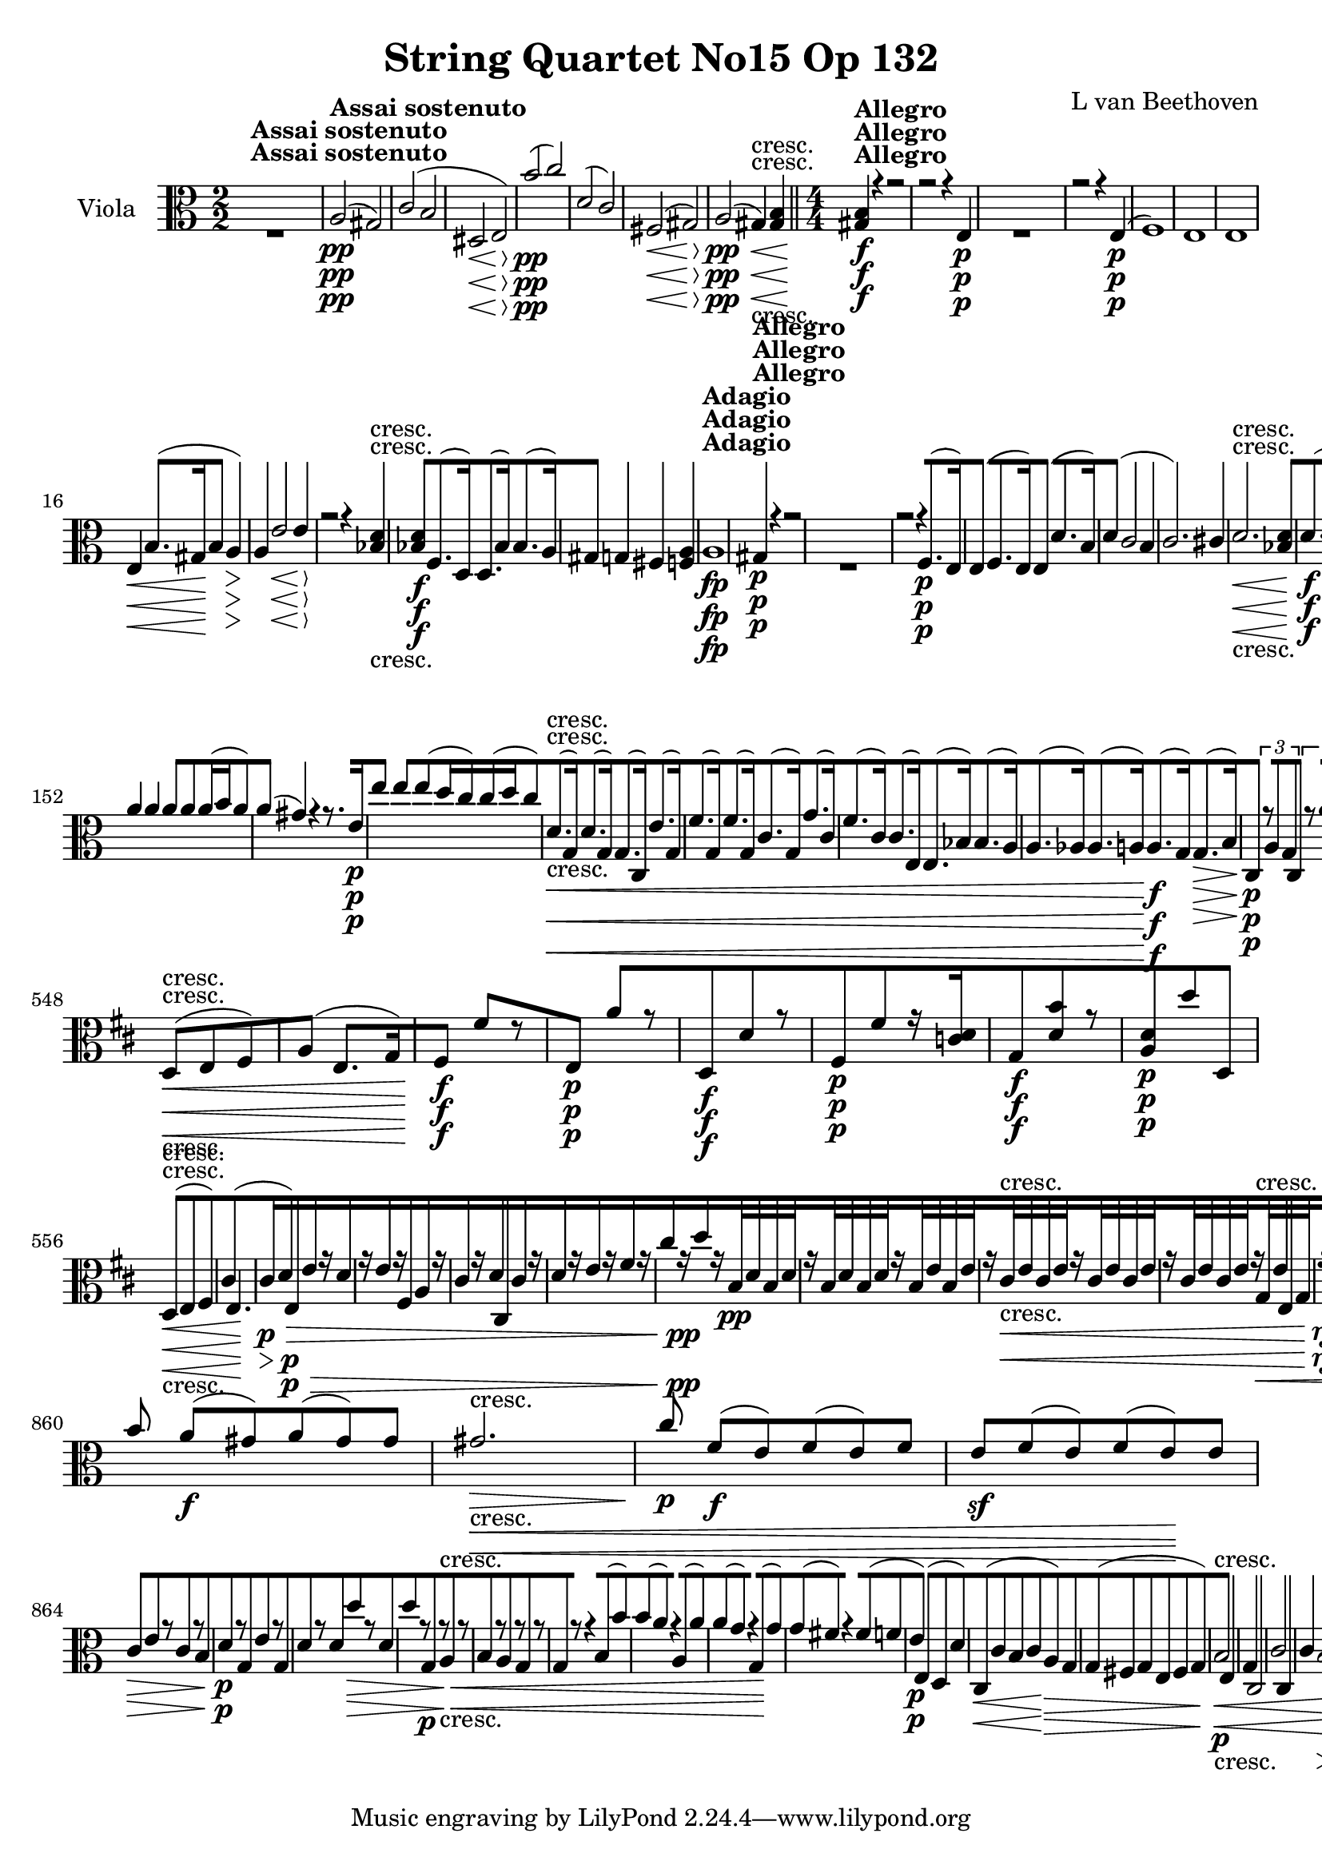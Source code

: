 
\version "2.18.2"
% automatically converted by musicxml2ly from original_musicxml/13153-viola.xml

%% additional definitions required by the score:
rf = #(make-dynamic-script "rf")

\header {
    encodingsoftware = Sibelius
    composer = "L van Beethoven"
    title = "String Quartet No15 Op 132"
    }

\layout {
    \context { \Score
        skipBars = ##t
        autoBeaming = ##f
        }
    }
PartPOneVoiceOne =  \relative a {
    \repeat volta 2 {
        \repeat volta 2 {
            \clef "alto" \key a \minor \numericTimeSignature\time 2/2 | % 1
            s1 ^\markup{ \bold {Assai sostenuto} } | % 2
            a2 \pp ( gis2 ) | % 3
            c2 ( b2 | % 4
            dis,2 \< \< e2 \! \! \> \> ) | % 5
            b''2 \! \! \pp ( c2 ) | % 6
            d,2 ( c2 ) | % 7
            fis,2 \< ( gis2 \! \> ) | % 8
            a2 \! \pp ( gis4 \< -"cresc." ) <gis b>4 \bar "||"
            \numericTimeSignature\time 4/4  | % 9
            <gis b>4 \! ^\markup{ \bold {Allegro} } \f r4 r2 |
            \barNumberCheck #10
            r2 r4 e4 \p s1 | % 12
            r2 r4 e4 \p ( | % 13
            f1 ) | % 14
            e1 | % 15
            e1 | % 16
            e4 \< b'8. ( [ gis16 \! b4 a4 \> ) | % 17
            a4 \! e'2 \< e4 \! \> | % 18
            r2 \! r4 <bes d>4 -"cresc." | % 19
            <bes d>4 \f f8. ( [ d16 ) d8. ( [ bes'16 ) bes8. ( [ a16 ) |
            \barNumberCheck #20
            gis4 g4 fis4 <f a>4 | % 21
            a1 ^\markup{ \bold {Adagio} } \fp | % 22
            gis4 ^\markup{ \bold {Allegro} } \p r4 r2 s1 | % 24
            r2 r4 f8. \p ( [ e16 ) | % 25
            e4 ( f8. [ e16 ) e4 ( d'8. [ b16 ) | % 26
            d4 ( c2 b4 | % 27
            c2. ) cis4 | % 28
            d2. \< -"cresc." <bes d>4 | % 29
            d8. \! \f ( [ bes16 ) bes8. ( [ f16 ) f8. ( [ d16 ) d8. ( [
            bes'16 ) | \barNumberCheck #30
            des,4 \f ( g8. [ as16 bes4 g8. [ f16 ) | % 31
            f4 \> ( e2. ) | % 32
            bes'4 \! \f ( g8. [ as16 bes4 g8. [ f16 ) | % 33
            f4 ( e2 \> ) e'4 | % 34
            r4 \! e4 \p r4 c4 | % 35
            r4 c4 r4 c4 | % 36
            r4 g4 r4 c'4 | % 37
            r4 a4 r4 f4 | % 38
            d16 \< ( [ cis16 d16 bes16 ) bes8 [ bes8 bes16 ( [ a16 bes16
            g16 ) g8 [ g8 \bar "||"
            \key f \major g16 ( [ fis16 g16 e16 ) e8 [ e8 e16 ( [ dis16
            e16 ) c16 c8 \! [ bes'8 \f | \barNumberCheck #40
            d4 cis4 r2 | % 41
            r2 a2 \p | % 42
            a4.. e'16 cis'4 cis8 r16 a16 | % 43
            d4 d4 d8 [ d8 d16 ( [ c16 d8 ) | % 44
            g,,8 \< -"cresc." ( [ c,8 ) g''8 ( [ c,8 ) f8 ( [ c8 ) a'8 (
            [ a,8 ) | % 45
            g'8 ( [ c,8 ) c8 ( [ g8 ) c8 ( [ f,8 ) f'8 ( [ a,8 ) | % 46
            f'8 ( [ d8 ) f8 ( [ c8 ) f8 ( [ bes,8 ) bes8 ( [ f8 ) | % 47
            d'8 ( [ f,8 ) d'8 ( [ g,8 ) f'8 \! \f ( [ a,8 ) bes8 \> \> (
            [ e,8 ) | % 48
            \times 2/3  {
                r8 \! \! -"non legato" d8 \p c8 }
            a'4 \times 2/3 {
                r8 d,8 c8 }
            a'4 | % 49
            \times 2/3  {
                r8 d,8 c8 }
            c'4 \times 2/3 {
                r8 d,8 c8 }
            c'4 | \barNumberCheck #50
            \times 2/3  {
                r8 d,8 c8 }
            c'4 \times 2/3 {
                r8 d,8 c8 }
            a'4 | % 51
            \times 2/3  {
                r8 d,8 c8 }
            g'4 \times 2/3 {
                r8 d8 c8 }
            g'4 | % 52
            \times 2/3  {
                r8 f8 e8 }
            c'4 \times 2/3 {
                r8 a8 g8 }
            e'4 | % 53
            \times 2/3  {
                r8 g8 f8 }
            c'4 \times 2/3 {
                r8 -"cresc." bes,8 a8 }
            f'4 | % 54
            \times 2/3  {
                r8 -"dim." c8 -"dim." bes8 }
            f'4 \times 2/3 {
                r8 c8 bes8 }
            f'4 | % 55
            \times 2/3  {
                r8 bes,8 \p a8 }
            f'4 \times 2/3 {
                r8 c8 bes8 }
            <bes g'>4 | % 56
            r4 \times 2/3 {
                r8 d8 c8 }
            g4 \times 2/3 {
                r8 d'8 c8 }
            | % 57
            a'4 -"dolce" -"dolce" ( bes4 c4 e,4 ) | % 58
            c4 ( bes4 a4 e4 ) | % 59
            c8 [ a'16 ( bes16 c8 [ d16 e16 f8 ) [ f16 ( g16 a16 [ g16 f16
            e16 ) | \barNumberCheck #60
            d16 ( [ a16 bes16 c16 d16 [ e16 d16 c16 bes8 ) [ bes'16 a16
            g16 [ f16 e16 d16 | % 61
            c16 \f [ d16 e16 f16 g16 [ f16 e16 d16 c16 [ d16 e16 f16 g16
            [ a16 bes16 c16 | % 62
            f,16 [ g16 a16 bes16 c16 [ d16 e16 f16 f,2 \ff | % 63
            f4 \p f4 -"legato" ( g4 bes4 | % 64
            c4 ) g,4 ( a4 g4 ) | % 65
            f4 ( d'4 \< -"cresc." e4 g4 ) | % 66
            f4 f,4 f16 ( [ g16 a16 bes16 a16 [ g16 f16 g16 \! ) | % 67
            a8. \ff ( [ bes16 ) e,8. \sf ( [ g16 ) des'8. \sf ( [ bes16
            ) bes8. \sf ( [ c16 ) | % 68
            as2 \p ( g2 ) | % 69
            a'8. \sf ( [ g16 ) bes8. \sf ( [ g16 ) bes,8. \sf ( [ g16 )
            bes8. \sf ( [ a16 ) | \barNumberCheck #70
            as2 \p ( f'2 ) | % 71
            as,2 -\markup{ \bold {Rit.} } \startTextSpan ( g2 ) | % 72
            as2 -"cresc." -"cresc." ( <c, g'>2 ) | % 73
            \tempo 4=120 | % 73
            f8 \stopTextSpan ^\markup{ \bold {A tempo} } \p [ r8 f8 r8
            f'8 [ r8 e8 \f r8 | % 74
            r4 c4 \p r2 s1*2 | % 77
            f,1 ( | % 78
            fis1 ) | % 79
            es'1 ( | \barNumberCheck #80
            d1 ) | % 81
            fis,1 ( | % 82
            g1 ) | % 83
            fis4 ( a8. [ bes16 c4 a4 ) | % 84
            as4 \< \< ( f8. [ g16 as4 \! \! g8 \> \> es8 ) | % 85
            <d g>1 \! \! | % 86
            <es g>2. \< g'4 | % 87
            g4 \! \> \> ( es8. [ d16 c4 d8. [ es16 ) | % 88
            es4 \! \! \< \< -"cresc." ( d8. [ es16 f4 es8. [ d16 ) | % 89
            f4 ( es8. [ f16 g4 f8. [ es16 ) | \barNumberCheck #90
            d8 ( [ c8 ) c,8. ( [ d16 es4 d8. [ c16 ) | % 91
            f4 \! \! fis4 g4 <g g'>4 \bar "||"
            \key c \major r2 r8. d16 \p ( c8. d16 ) | % 93
            f8 ( [ e4. ) e8 [ f8 ( e8. f16 ) | % 94
            a8 ( [ g4. ) r2 | % 95
            r8. c16 ( b8. [ c16 ) e,8 ( [ d4. ) | % 96
            r8. e'16 ( d8. [ e16 ) g,8 ( [ f4. ) | % 97
            f8. \> \> ( [ bes16 \! \! ) bes8 \p \p [ a8 g8. \> \> ( [ as16
            \! \! ) as8 \p \p [ g8 | % 98
            f8. \> ( [ g'16 \! ) g8 \p [ f8 e8 \pp [ d8 c8 b8 | % 99
            g1 \< -"cresc." | \barNumberCheck #100
            c1 | % 101
            b8 ( [ e,8 ) e8. ( [ fis16 g4 fis8. [ e16 \! ) | % 102
            e4 e4 b'4 b4 | % 103
            dis,1 \ff | % 104
            e1 | % 105
            e'1 \f | % 106
            <b fis'>1 -"f H" | % 107
            fis'1 \> \! \p | % 108
            fis4 g8. ( [ a16 b4 a8. [ g16 ) | % 109
            g4. ( fis8 e8 [ b'8 a8 g8 ) | \barNumberCheck #110
            g4 -"cresc." ( fis2 ) a8. [ b16 \bar "||"
            \key e \minor | % 111
            c4 \f c,8. ( [ b16 a4 b8. [ c16 ) | % 112
            c4 ( b2 a4 ) | % 113
            g4 g8. ( [ a16 b4 a8. [ g16 ) | % 114
            g4 ( fis2 c'4 ) | % 115
            c4 ( b2 ) g4 \p | % 116
            g4 ( fis2 f4 \pp ) | % 117
            e4 ( dis2 c4 ) | % 118
            b'4 -"cresc." a4 g4 fis4 | % 119
            dis'4 \f r4 r2 | \barNumberCheck #120
            r2 r4 <b a'>4 \p s1*4 | % 125
            dis1 \p | % 126
            e2. ( fis4 | % 127
            g2. ) g8 ( gis8 ) | % 128
            a2 ( a2 -"cresc." ) | % 129
            f8. \f ( [ c16 ) c8. ( [ a16 ) a8. ( [ f16 ) f8. ( [ e16 ) |
            \barNumberCheck #130
            dis4 c'4 b4 ais4 | % 131
            b1 ^\markup{ \bold {Adagio} } \p | % 132
            b2. \< ( fis4 \! \> ) | % 133
            e4 \! ^\markup{ \bold {Allegro} } r4 r2 | % 134
            <e g>1 \p | % 135
            <e g>4 ( f2. ) | % 136
            bes1 | % 137
            a2. f8. ( [ g16 ) \bar "||"
            \key c \major g4 ( f8. [ g16 ) g4 ( cis4 ) | % 139
            cis4 ( e8. [ f16 ) f4 r4 | \barNumberCheck #140
            r4 cis8. ( [ d16 ) d4 a8. ( [ as16 ) | % 141
            <as f'>1 \f \f | % 142
            <g f'>1 | % 143
            <as f'>1 \> \> \f | % 144
            <g f'>1 \! \! | % 145
            r4 \> \! \> \! <b d>4 \p r4 <g d'>4 | % 146
            r4 g4 r4 g4 | % 147
            r4 <b d>4 r4 d4 | % 148
            r4 e4 r4 c4 | % 149
            c'16 \< -"cresc." ( [ b16 c16 a16 ) a8 a8 a8 [ d,,8 d'8 d,8
            | \barNumberCheck #150
            d'8 ( [ d'16 b16 ) b8 [ b8 b8 [ b,8 d'8 [ d8 \! \f | % 151
            d,4 e,2 \fp e8. ] e'16 ] | % 152
            a4 a4 a8 [ a8 a16 ( [ b16 a8 ) | % 153
            a4 ( gis4 ) r4 r8. e16 \p | % 154
            e'4 e4 e8 ( d16 c16 ) c16 ( [ d16 c8 ) | % 155
            d,8. \< -"cresc." ( [ g,16 ) d'8. ( [ g,16 ) g8. ( [ c,16 )
            e'8. ( [ g,16 ) | % 156
            f'8. ( [ g,16 ) f'8. ( [ g,16 ) c8. ( [ g16 ) g'8. ( [ c,16
            ) | % 157
            f8. ( [ c16 ) c8. ( [ e,16 ) e8. ( [ bes'16 ) bes8. ( [ a16
            ) | % 158
            a8. ( [ as16 ) as8. ( [ a16 \! ) a8. \f ( [ g16 ) g8. \> ( [
            b16 \! ) | % 159
            c,4 \p \times 2/3 {
                r8 a'8 g8 }
            c,4 \times 2/3 {
                r8 a''8 g8 }
            | \barNumberCheck #160
            <g, d'>4 \times 2/3 {
                r8 c8 b8 }
            g4 \times 2/3 {
                r8 c8 b8 }
            | % 161
            g4 \times 2/3 {
                r8 g8 f8 }
            e4 \times 2/3 {
                r8 d8 c8 }
            | % 162
            <d b'>4 \times 2/3 {
                r8 c'8 b8 }
            <d, a'>4 \times 2/3 {
                r8 d'8 c8 }
            | % 163
            <g b>4 \times 2/3 {
                r8 g8 f8 }
            e4 \times 2/3 {
                r8 d'8 c8 }
            | % 164
            e,4 \times 2/3 {
                r8 d'8 c8 }
            e,4 -"piu cresc." \times 2/3 {
                r8 d'8 c8 }
            | % 165
            f,4 -"dim." \times 2/3 {
                r8 d'8 c8 }
            <f, a>4 \times 2/3 {
                r8 d'8 c8 }
            | % 166
            <g e'>4 \p \times 2/3 {
                r8 d'8 c8 }
            g4 \times 2/3 {
                r8 e'8 d8 }
            | % 167
            g,4. ( e8 ) f8 ( [ d8 f'8 b,8 ) | % 168
            c8 ( [ d16 c16 b8 [ c16 d16 e8 [ f16 e16 d8 [ e16 f16 ) | % 169
            g4 ( f4 e4 d4 ) | \barNumberCheck #170
            <c, c'>8 \< [ c'16 \< -"cresc." ( d16 e8 [ f16 g16 a8 ) [ a16
            ( b16 c4 ) | % 171
            c16 ( [ c,16 d16 e16 ) f4 f16 ( [ d16 e16 f16 g8 ) [ g,8 | % 172
            g'4 \! \! \p ( f4 e8 [ d16 c16 b8 [ c16 ) d16 | % 173
            g,4 ( f4 e4 f8 e16 ) d16 | % 174
            c8 \< -"cresc." ( [ e16 f16 g8 [ a16 b16 c8 ) [ c16 ( d16 e4
            ) | % 175
            e8 ( [ f16 g16 a4 ) a8 -"non legato" [ a,8 a8 a8 | % 176
            d16 \! \f [ c16 -"non legato" b16 a16 \< g16 \! [ a16 b16 c16
            d16 [ c16 b16 a16 g16 [ f16 e16 d16 | % 177
            c16 [ d16 e16 f16 g16 [ a16 b16 c16 fis,2 \ff | % 178
            fis4 \p fis4 ( g4 f4 | % 179
            g4 ) fis'4 ( g4 b4 ) | \barNumberCheck #180
            d16 ( [ c16 b16 c16 b16 \< -"cresc." [ c16 b16 a16 ) a16 ( [
            g16 fis16 g16 ) g16 ( [ f16 e16 d16 ) | % 181
            f16 ( [ e16 d16 c16 ) c16 ( [ b16 a16 g16 ) c16 ( [ b16 a16
            g16 f16 [ e16 d16 d'16 \! ) | % 182
            g,8. \f ( [ f16 ) f8. ( [ as16 ) f'8. ( [ d16 ) f8. ( [ e16
            ) | % 183
            c2 \p ( d,2 ) | % 184
            e8. \f ( [ d16 ) f8. ( [ d16 ) as'8. ( [ f16 ) f8. ( [ e16 )
            | % 185
            es'2 \p ( c'2 ) | % 186
            c2 -\markup{ \bold {Rit.} } \startTextSpan <f,, d'>2 | % 187
            es2 -"cresc." <d f>2 | % 188
            \tempo 4=120 | % 188
            <e g>8 \stopTextSpan ^\markup{ \bold {a tempo} } \p [ r8 d8
            r8 e8 [ r8 f8 \f r8 | % 189
            r4 f4 \p r2 | \barNumberCheck #190
            r4 f8 r8 e8 [ r8 bes'8 \f r8 | % 191
            r4 <g bes>4 \p r2 | % 192
            bes'8 \< -"cresc." [ r8 a8 r8 a,8 [ r8 b8 r8 | % 193
            b1 \! \p ( | % 194
            c1 ) | % 195
            c2 ( a4 b4 ) | % 196
            c4 ( b2 e,4 ) | % 197
            r4 f8. ( [ g16 a4 g8. [ f16 ) | % 198
            f4 ( e2 ) gis'4 ( | % 199
            a4 c8. [ b16 a4 b8. [ c16 ) | \barNumberCheck #200
            c4 ( b2 ) b,8. ( [ e,16 ) | % 201
            f4 ( d8. [ e16 f4 e8. [ d16 ) | % 202
            f4 \< \< -"cresc." ( e4 c'4 b8. [ a16 \! \! ) | % 203
            c,4 \f c'8. ( [ d16 e4 d8. [ c16 ) | % 204
            c4 ( b2 a8. [ gis16 ) | % 205
            gis4 ( a8. [ gis16 ) gis4 ( f'8. [ d16 ) | % 206
            f4 \> ( e2 ) b'4 \! | % 207
            c2. \p ( e4 ) | % 208
            r4 a,8. -"espressivo" ( [ e16 ) g4 ( f4 ) | % 209
            r2 r4 e,4 | \barNumberCheck #210
            f2 \< -"cresc." e2 | % 211
            d2 dis2 | % 212
            f4 \sf e4 d4 <c c'>4 | % 213
            b'4 \! \f a4 g4 f4 | % 214
            e2 \p e4.. gis16 | % 215
            c4. ( b16 a16 ) a8 [ a8 a16 ( [ b16 a8 ) | % 216
            a4 ( gis4 ) r4 r8. e'16 | % 217
            a4 ( a4 ) a8 a8 a8 a8 | % 218
            a8 ( [ gis8 ) a16 ( [ b16 a8 ) a8 ( [ gis8 ) r8 a8 | % 219
            a8. \< -"cresc." ( [ gis16 ) gis8 [ a8 a8. ( [ gis16 ) gis8
            [ bes8 | \barNumberCheck #220
            bes8. ( [ a16 ) a8 [ bes8 bes8. ( [ a16 ) a8 [ a8 | % 221
            a8. ( [ gis16 ) g8. ( [ f16 ) f8. ( [ es16 ) es8. ( [ d16 )
            | % 222
            b8. ( [ d16 ) b8. ( [ a16 \! ) c8. \f ( [ a'16 ) a,8. \> \>
            ( [ fis16 \! \! ) s1 | % 224
            d''4.. -"p dolce" cis16 b4 ( b4 ) | % 225
            d4 ( cis8 b8 a4 b8 cis8 ) | % 226
            b4. ( gis8 ) a4. ( dis,8 ) | % 227
            e4 r4 \times 2/3 {
                r8 a,8 gis8 }
            \times 2/3  {
                fis8 [ e8 d8 }
            | % 228
            cis4 \< \times 2/3 {
                r8 b'8 a8 }
            cis,4 \! \times 2/3 {
                r8 -"piu cresc." b'8 a8 }
            | % 229
            d,4 -"dim." \times 2/3 {
                r8 b'8 a8 }
            fis'4 \times 2/3 {
                r8 b,8 a8 }
            | \barNumberCheck #230
            <e cis'>4 \p \times 2/3 {
                r8 b'8 a8 }
            e4 \times 2/3 {
                r8 cis'8 b8 }
            | % 231
            e,4 \times 2/3 {
                r8 b'8 a8 }
            e4 \times 2/3 {
                r8 c'8 b8 }
            | % 232
            f4 \pp r4 r2 | % 233
            e1 | % 234
            r4 r8 b'16 ( gis16 b16 [ gis16 b16 gis16 b16 [ gis16 b16 gis16
            ) | % 235
            r4 r8 e'16 -"cresc." ( c16 e16 [ c16 e16 c16 e16 [ c16 e16 c16
            ) | % 236
            a'16 \f ( [ a,16 c16 a16 ) c16 ( [ a16 c16 a16 ) c16 ( [ a16
            c16 a16 c16 [ a16 c16 a16 ) | % 237
            c16 ( [ a16 c16 a16 ) gis'16 ( [ b,16 gis'16 b,16 gis'16 [
            b,16 gis'16 b,16 gis'16 [ b,16 gis'16 b,16 ) | % 238
            gis'16 ( [ b,16 gis'16 b,16 gis'16 [ b,16 gis'16 b,16 ) gis'16
            ( [ b,16 gis'16 b,16 gis'16 [ b,16 gis'16 b,16 ) | % 239
            a'16 \sf ( [ c,16 a'16 c,16 a'16 [ c,16 a'16 c,16 a'16 [ c,16
            a'16 c,16 ) gis'16 ( [ b,16 gis'16 d16 ) | \barNumberCheck
            #240
            e16 \sf ( [ c16 e16 c16 e16 [ c16 e16 c16 e16 [ c16 e16 ) c16
            gis'16 ( [ b,16 gis'16 d16 ) | % 241
            <f, a>2 f'16 \sf [ f,16 ( f'16 f,16 f'16 f,16 f'16 f,16 ) | % 242
            r2 \sf e'16 \sf [ e,16 ( e'16 e,16 e'16 [ e,16 e'16 e,16 ) | % 243
            g16 \p ( [ e16 g16 e16 g16 [ e16 g16 e16 ) a16 \< \<
            -"cresc." ( [ f16 a16 f16 a16 [ f16 a16 f16 ) | % 244
            c'16 ( [ a16 c16 a16 c16 [ a16 c16 a16 ) b16 ( [ gis16 b16
            gis16 b16 [ gis16 b16 ) gis16 | % 245
            g16 \! \! \f ( [ e16 g16 e16 g16 [ e16 g16 e16 ) a16 -"piu
            f" ( [ f16 a16 f16 a16 [ f16 a16 f16 ) | % 246
            c'16 ( [ a16 c16 a16 ) a'16 ( [ c,16 a'16 c,16 ) a'16 ( [ c,16
            a'16 c,16 ) gis'16 ( [ b,16 gis'16 b,16 ) | % 247
            r4 c'8. \ff ( [ d16 e4 d8. [ c16 ) | % 248
            c4 \> ( b8. [ c16 d4 c8. [ b16 ) | % 249
            a1 \! \p | \barNumberCheck #250
            a4 ( b2 bes4 ) | % 251
            bes4 -"morendo" ( a2 as4 ) | % 252
            as8 \pp ( [ g4. ) g8 -"sempre pp" ( [ f4. ) | % 253
            f8 ( [ e4. ) e8 ( [ d4. ) | % 254
            f,16 -"sempre pp" ( [ e16 f16 e16 f16 [ e16 f16 e16 f16 [ e16
            f16 e16 f16 [ e16 f16 e16 ) | % 255
            f16 ( [ e16 f16 e16 f16 [ e16 f16 e16 f16 [ e16 f16 e16 f16
            [ e16 f16 e16 ) | % 256
            f16 ( [ e16 f16 e16 f16 [ e16 f16 e16 f16 [ e16 f16 e16 f16
            [ e16 f16 e16 ) | % 257
            gis'16 -"cresc." ( [ b,16 gis'16 b,16 gis'16 [ b,16 gis'16
            b,16 gis'16 [ b,16 gis'16 b,16 gis'16 [ b,16 gis'16 b,16 ) | % 258
            a4 \f <g a>4 <fis a>4 <f a>4 | % 259
            <e a>4 e'2 \sf ( gis8 ) r8 | \barNumberCheck #260
            a,4 <g a>4 <fis a>4 <f a>4 | % 261
            <e a>4 e'2 \sf ( gis4 ) | % 262
            <e a>4 r4 gis4 r4 | % 263
            a4 r4 <gis b>4 r4 | % 264
            a,4 r4 r2 \repeat volta 2 {
                | % 265
                \key a \major \time 3/4 | % 265
                gis4 ^\markup{ \bold {Allegro ma non tanto} } \p ( a4
                cis4 ) | % 266
                cis4 ( d4 fis4 ) | % 267
                ais,4 ( cis4 dis4 ) | % 268
                dis4 ( e4 gis4 ) s1. | % 271
                d2 \p ( cis8 [ b8 ) | % 272
                a8 ( [ fis8 ) gis4 r4 | % 273
                s1. \p | % 275
                cis4 \pp ( dis4 fis4 ) | % 276
                fis,4 ( gis4 b4 ) | % 277
                gis2 \pp ( fis8 [ e8 ) | % 278
                e4 r4 r4 | % 279
                eis4 ( fis4 a4 ) | \barNumberCheck #280
                ais4 ( b4 dis4 ) | % 281
                dis4 ( e4 gis4 ) | % 282
                gis4 \< -"cresc." ( a4 eis4 ) | % 283
                cis4 ( fis4 dis4 ) | % 284
                b4 ( e4 b4 ) | % 285
                b8 ( [ gis'8 ) b,4 \! b4 \f }
            \alternative { {
                    | % 286
                    a8 ( [ b8 ) gis4 r4 }
                {
                    | % 287
                    a8 ( [ b8 ) e,4 g4 \p ( }
                } | % 288
            fis4 g4 b4 ) | % 289
            b4 ( c4 e4 ) \repeat volta 2 {
                | \barNumberCheck #290
                fis,4 ( g4 b4 ) | % 291
                b4 ( c4 g4 ) \bar "||"
                \key c \major a4 ( b4 d4 ) | % 293
                g2 \< ( f8 \! [ e8 \> ) | % 294
                f8 \! ( [ c8 ) d4 r4 | % 295
                g2 \< ( f8 \! [ e8 \> ) | % 296
                d2 \! -"cresc." ( c8 [ bes8 ) | % 297
                a2 \f ( g8 [ f8 ) | % 298
                es8 ( [ c8 ) d4 r4 | % 299
                bes'2 ( a8 [ g8 ) | \barNumberCheck #300
                f8 ( [ d8 ) e4 f8 \p ( [ g8 ) | % 301
                g4 ( a4 c4 ) | % 302
                d2 \< -"cresc." ( bes8 [ a8 ) | % 303
                g2 ( f8 [ e8 ) | % 304
                a4. \! \f ( g8 f8 e8 ) | % 305
                d8 ( [ c8 d8 f8 ) g8 ( [ c8 ) | % 306
                fis,8 \pp ( [ fis'8 ) g4 e4 | % 307
                f4 d4 e4 | % 308
                cis4 d4 b4 | % 309
                c4 a4 b4 | \barNumberCheck #310
                d,4 \< -"cresc." ( d'4 c8 [ b8 ) | % 311
                e,2 ( d8 [ c8 ) | % 312
                f2 ( c'8 [ d8 ) | % 313
                g,2 ( d'8 [ e8 ) | % 314
                <d d'>2 ( g8 [ f8 ) | % 315
                <e e'>2 ( a8 [ g8 \! ) s2. | % 317
                e,4 \p ( f4 a4 ) | % 318
                e'4 ( d4 a'4 ) | % 319
                b4 ( c4 d8 [ e8 ) | \barNumberCheck #320
                <g,, d'>4 ( c4 b8 \< -"cresc." [ c8 ) | % 321
                g4 g4 gis4 | % 322
                b8 ( [ e8 ) e4 e4 ( | % 323
                gis4 a4 ) c,,4 ( | % 324
                e4 f4 \! ) c'4 \f ( | % 325
                e4 f4 ) e4 \p ( | % 326
                e,4 f4 ) a4 \f ( | % 327
                cis4 d4 ) a8 \p ( [ g8 ) | % 328
                g8 ( [ e8 ) f4 f'8 \f ( [ e8 ) | % 329
                e8 ( [ cis8 ) d4 r4 | \barNumberCheck #330
                r4 r4 c8 \f ( [ b8 ) | % 331
                b8 ( [ gis8 ) a4 r4 | % 332
                r4 r4 cis8 -"dim." ( [ b8 ) | % 333
                b8 ( [ gis8 ) a4 cis8 \pp ( [ b8 ) | % 334
                a2. \< \< | % 335
                cis8 ( [ ais8 ) b4 a8 \! \! ( [ b8 ) \bar "||"
                \key a \major | % 336
                cis8 \p ( [ b8 a8 b8 a8 ) [ r8 | % 337
                a8 ( [ gis8 fis8 gis8 a8 ) [ r8 s2. | % 339
                b8 ( a8 gis8 a8 b8 ) [ r8 | \barNumberCheck #340
                cis8 ( [ b8 a8 b8 cis8 ) [ r8 | % 341
                fis,4 \pp r4 r4 | % 342
                fis4 r4 r4 | % 343
                e4 r4 r4 s2. | % 345
                r4 cis''8 \pp ( [ ais8 ) b4 | % 346
                r4 fis8 ( [ dis8 ) e4 | % 347
                r4 b8 ( [ gis8 ) a4 | % 348
                a2 \< -"cresc." ( gis8 [ fis8 ) | % 349
                e8 ( [ cis8 ) d4 r4 | \barNumberCheck #350
                fis8 ( [ dis8 ) e4 r4 | % 351
                d'8 ( [ b8 ) cis4 r4 | % 352
                b'8 \! \p ( [ gis8 a4 cis4 ) | % 353
                a2 \< ( gis8 \! [ fis8 \> ) | % 354
                cis'8 \! ( [ ais8 b4 d4 ) | % 355
                b2 \< ( a8 \! [ gis8 \> ) | % 356
                bis,4 \! \< -"cresc." ( cis4 e4 ) | % 357
                eis4 ( fis4 cis4 ) | % 358
                cis,4 ( d4 fis4 ) | % 359
                ais4 ( b4 e,4 ) | \barNumberCheck #360
                gis4 ( a4 \! ) fis'4 \p | % 361
                fis2 e4 \< -"cresc." | % 362
                e2 gis,8 ( [ a8 ) | % 363
                a8 ( [ e8 ) gis4 e8 \! \f ( [ d8 ) }
            \alternative { {
                    | % 364
                    d'8 ( [ e,8 ) e4 a4 \p ( }
                } | % 365
            gis4 a4 c4 ) | % 366
            b4 ( c4 e,4 ) | % 367
            fis4 ( g4 c4 ) | % 368
            b4 ( c4 e,4 ) }
        \alternative { {
                | % 369
                d8 ( [ e8 ) cis4 r4 }
            } | \barNumberCheck #370
        r4 r4 a'8 \pp ( [ gis8 ) | % 371
        gis8 ( [ eis8 ) fis4 r4 | % 372
        r4 r4 b8 ( [ a8 ) | % 373
        a8 ( [ fis8 ) gis4 a8 -"sempre" ( [ gis8 ) | % 374
        gis8 \pp ( [ e8 ) fis4 fis8 ( [ gis8 ) | % 375
        gis8 ( [ b8 ) a4 b8 ( [ a8 ) | % 376
        a8 ( [ fis8 ) gis4 b8 ( [ cis8 ) | % 377
        cis8 ( [ e8 ) d4 e,4 \< -"cresc." ( | % 378
        gis4 b4 ) e8 ( [ d8 ) | % 379
        cis8 ( [ b8 ) a8 ( [ gis8 \! ) gis4 | \barNumberCheck #380
        d'2 \p ( cis8 [ b8 ) | % 381
        b8 ( [ gis8 ) a4 r4 | % 382
        fis'2 \< ( e8 \! [ d8 \> ) | % 383
        d8 \! ( [ b8 ) cis4 r4 | % 384
        e'2 \< -"cresc." ( d8 [ cis8 ) s2. | % 386
        e,2 ( d8 [ cis8 \! ) | % 387
        b8 \f ( [ gis8 ) a4 r4 | % 388
        r4 d8 ( [ b8 ) cis4 | % 389
        gis8 \p ( [ b8 ) a4 \bar "|."
        s4*37 | % 402
        r4 r4 a8 \p ( [ cis8 | % 403
        e8 [ a8 cis8 e8 ) a,,4 | % 404
        a2. | % 405
        a2. | % 406
        a2. | % 407
        a2. | % 408
        a2. | % 409
        a2. | \barNumberCheck #410
        a2. | % 411
        a2. | % 412
        a2 cis'8 \pp ( [ bis8 | % 413
        cis8 [ b8 a8 gis8 ) r4 | % 414
        r4 r4 b8 ( [ ais8 | % 415
        b8 [ a8 gis8 fis8 ) r4 s1*3 | \barNumberCheck #420
        e8 ( [ gis8 a8 b8 ) cis8 ( [ bis8 | % 421
        cis8 [ b8 a8 gis8 ) fis8 ( [ eis8 | % 422
        fis8 [ gis8 a8 fis8 ) b8 ( [ ais8 | % 423
        b8 [ a8 gis8 fis8 ) e8 ( [ dis8 | % 424
        e8 [ fis8 gis8 e8 ) fis8 \< -"cresc." ( [ eis8 | % 425
        fis8 [ e8 d8 cis8 ) r4 | % 426
        r4 r4 e8 ( [ dis8 | % 427
        e8 [ d8 cis8 b8 ) r4 | % 428
        r4 r4 \! e,8 -"dol." \p ( [ gis8 | % 429
        b8 [ e8 gis8 b8 ) a8 ( [ fis8 | \barNumberCheck #430
        dis8 [ b8 a8 fis8 ) gis8 ( [ b8 | % 431
        a8 [ gis8 fis8 e8 ) gis'8 ( [ fis8 | % 432
        e8 [ dis8 cis8 b8 ) e,8 ( [ gis8 | % 433
        b8 [ e8 gis8 b8 ) a8 ( [ fis8 | % 434
        dis8 [ b8 a8 fis8 ) gis8 ( [ b8 | % 435
        a8 [ gis8 fis8 e8 ) gis'8 ( [ fis8 | % 436
        e8 [ dis8 cis8 b8 ) cis'8 ( [ bis8 | % 437
        cis8 [ b8 a8 gis8 ) fis8 ( [ eis8 | % 438
        fis8 [ gis8 a8 fis8 ) b8 ( [ ais8 | % 439
        b8 [ a8 gis8 fis8 ) e8 ( [ dis8 | \barNumberCheck #440
        e8 [ fis8 gis8 e8 ) a8 ( [ gis8 | % 441
        a8 [ b8 cis8 dis8 e8 dis8 | % 442
        e8 [ dis8 e8 b8 cis8 a8 ) | % 443
        gis8 ( [ fisis8 gis8 b8 a8 fis8 ) | % 444
        e8 ( [ dis8 e8 eis8 -"poco cresc." ) fis8 ( [ eis8 | % 445
        fis8 [ e8 d8 cis8 ) d4 | % 446
        d4 d4 e8 ( [ dis8 | % 447
        e8 [ d8 cis8 b8 ) cis4 \p | % 448
        cis4 cis4 cis4 | % 449
        cis4 cis4 <b d>4 | \barNumberCheck #450
        <b d>4 <b d>4 <e, cis'>4 | % 451
        <e cis'>4 <e cis'>4 <e b'>4 | % 452
        <e b'>4 <e b'>4 <e cis'>4 | % 453
        <e cis'>4 <e cis'>4 <b' d>4 | % 454
        <b d>4 <b d>4 <e, cis'>4 | % 455
        <e cis'>4 <e cis'>4 <e b'>4 | % 456
        <e b'>4 <e b'>4 a8 ( [ gis8 | % 457
        fis8 [ gis8 a8 ais8 ) d8 ( [ cis8 | % 458
        d8 [ cis8 b8 d8 ) gis8 ( [ fis8 | % 459
        e8 [ fis8 g8 gis8 ) e8 ( [ gis8 | \barNumberCheck #460
        e8 [ gis8 a8 e8 ) fis4 | % 461
        fis4 -"cresc." d4 d4 | % 462
        cis4 \p cis4 d4 | % 463
        e4 e,4 e4 | % 464
        a4 a4 fis4 \< -"cresc." | % 465
        fis4 fis4 fis4 | % 466
        fis4 fis4 b4 | % 467
        e,4 e4 e4 | % 468
        e4 e4 a4 | % 469
        a4 a4 a4 | \barNumberCheck #470
        a4 a4 a4 | % 471
        a4 a4 gis4 | % 472
        cis4 <cis a'>4 d4 \! \f | % 473
        d4 a4 a4 \p | % 474
        a4 a4 a4 | % 475
        a4 a4 gis4 | % 476
        a4 cis,4 \f cis4 | % 477
        cis2. \sf | % 478
        dis2. \sf | % 479
        a'4 gis4 fis4 | \barNumberCheck #480
        gis4 gis4 gis4 | % 481
        bis2. \sf | % 482
        cis2. \sf | % 483
        a4 fis4 gis4 | % 484
        cis,4 cis4 cis4 | % 485
        cis2. \sf | % 486
        dis2. \sf | % 487
        a'4 gis4 fis4 | % 488
        gis4 gis4 gis4 \bar "||"
        \numericTimeSignature\time 2/2  bis2 bis,2 | \barNumberCheck
        #490
        cis2 cis'2 | % 491
        a4 fis4 gis4 gis4 | % 492
        cis,4 cis'4 a2 \p \bar "||"
        \time 3/4  a2 a8 ( [ cis8 | % 494
        e8 [ a8 cis8 e8 ) cis,,8 ( [ e8 | % 495
        a8 -"cresc." [ cis8 e8 cis8 ) cis8 ( [ a8 | % 496
        d8 [ a8 cis8 a8 b8 a8 ) | % 497
        cis8 ( [ a8 b8 a8 ) a8 ( [ a'8 ) | % 498
        b,8 ( [ a'8 a,8 a'8 ) b,8 ( [ a8 | % 499
        b8 [ a8 cis8 a8 d8 cis8 ) | \barNumberCheck #500
        d8 ( [ a8 cis8 a8 b8 a8 ) | % 501
        cis8 ( [ a8 b8 a8 a8 a'8 ) | % 502
        b,8 ( [ a8 ) a8 ( [ a'8 ) fis8 ( d8 | % 503
        e8 [ a8 cis8 e8 ) a,,8 ( [ a'8 | % 504
        b,8 [ a8 a8 [ a'8 ) fis8 ( d8 | % 505
        cis8 [ e8 a8 cis8 ) a,8 \> -"dim." ( [ a'8 | % 506
        b,8 [ a'8 a,8 a'8 ) fis8 ( d8 \! | % 507
        e8 \p [ a8 cis8 e8 ) <cis, e>4 -"piu p" | % 508
        <cis e>2 <cis e>4 \pp | % 509
        <cis e>2. | \barNumberCheck #510
        R2. \bar "|."
        \key c \major \numericTimeSignature\time 4/4 | % 511
        s1 ^\markup{ \bold {Molto Adagio} } | % 512
        r2 c,4 -"sotto voce" ( a'4 | % 513
        g4 <c, c'>4 ) <c c'>2 | % 514
        c2 g'2 | % 515
        f2 g2 | % 516
        c,2 \< -"cresc." ( d4 e4 ) | % 517
        f2 \! \p r2 | % 518
        r2 b4 ( <d, d'>4 | % 519
        <e c'>4 f4 ) e2 \< \< | \barNumberCheck #520
        f2 g2 | % 521
        f2 e2 | % 522
        c2 \! \! d4 ( <f g>4 \> ) | % 523
        <e g>2 \p r2 \! | % 524
        g4 ( c,4 d4 e4 | % 525
        f4 e4 ) e2 | % 526
        c2 g'2 | % 527
        <e g>2 a2 | % 528
        f2 <g g'>2 | % 529
        <g g'>2 \> \f r2 \! | \barNumberCheck #530
        r4 g'4 \p ( b,4 c4 | % 531
        f,4 g4 ) f2 | % 532
        f2 \< -"cresc." f2 \< | % 533
        e2 f2 | % 534
        f2 ( e4 \! \! \> <c g'>4 \! ) | % 535
        c2 \p r2 | % 536
        r4 c4 ( a'4 a'4 ) | % 537
        e4 ( d4 ) <f, c'>2 \p | % 538
        <f c'>2 \< \< -"cresc." f'2 | % 539
        e2 f2 | \barNumberCheck #540
        f,2 \! \! \p d2 | % 541
        a'4 -"cresc." ( a4 a4 a4 ) \bar "||"
        \key d \major \time 3/8 | % 542
        <fis a>8 \f [ fis'8 r8 | % 543
        a,8 \p [ <e' a>8 r8 | % 544
        fis,8 \f [ <d' fis>8 r8 | % 545
        fis,8 \p [ <fis' cis'>8 r8 | % 546
        b,8 \f [ <d b'>8 r8 | % 547
        d8 \p [ d'8 d,,8 ] | % 548
        d8 \< -"cresc." ( [ e8 fis8 ) | % 549
        a8 ( ] e8. [ g16 ) | \barNumberCheck #550
        fis8 \! \f ] fis'8 [ r8 | % 551
        e,8 \p ] a'8 [ r8 | % 552
        d,,8 \f [ d'8 r8 | % 553
        fis,8 \p [ fis'8 r16 <c d>16 | % 554
        g8 \f [ <d' b'>8 r8 | % 555
        <a d>8 \p [ d'8 d,,8 ] | % 556
        d8 \< -"cresc." ( [ e8 fis8 ) | % 557
        cis'8 ( [ s4 \! cis16 \> \! d16 ) | % 558
        e,16 \p [ e'16 r16 d16 r16 e16 | % 559
        r16 fis,16 a16 r16 cis16 r16 d16 | \barNumberCheck #560
        cis,16 [ cis'16 r16 d16 r16 e16 | % 561
        r16 fis16 r16 cis'16 r16 d16 | % 562
        r16 b,32 \pp d32 b32 d32 r16 b32 d32 b32 d32 r16 b32 e32 b32 e32
        | % 563
        r16 cis32 e32 cis32 e32 r16 cis32 e32 cis32 e32 r16 cis32 e32
        cis32 e32 | % 564
        r16 g,32 \< -"cresc." e'32 e,32 g32 r16 e32 g32 e32 g32 r16 e32
        g32 e32 g32 | % 565
        r16 e32 g32 e32 g32 r16 e32 g32 e32 g32 r16 e32 cis'32 e,32 cis'32
        | % 566
        e,8 \! \rf ( [ cis'8 d,8 ) b'8 d,8 d'8 | % 567
        fis,8 ( [ d'8 g,8 ) g32 [ fis32 e32 d32 | % 568
        cis16 \p [ cis'16 r16 d16 r16 e16 | % 569
        r16 fis,16 a16 r16 cis16 r16 d16 | \barNumberCheck #570
        cis16 [ e16 cis16 r16 b16 d16 r16 cis16 e16 | % 571
        r16 fis16 r16 cis'16 r16 d16 | % 572
        r16 \pp b,32 d32 b32 d32 r16 b32 d32 b32 d32 r16 b32 g'32 b,32
        g'32 | % 573
        r16 cis,32 e32 cis32 e32 r16 cis32 e32 cis32 e32 r16 cis32 e32
        cis32 e32 | % 574
        r16 cis,32 \< -"cresc." g'32 cis,32 g'32 r16 cis,32 g'32 cis,32
        g'32 r16 cis,32 g'32 cis,32 g'32 | % 575
        r16 cis,32 g'32 cis,32 g'32 r16 cis,32 g'32 cis,32 g'32 r16 e32
        cis'32 e,32 \! cis'32 | % 576
        e,8 \rf ( [ cis'8 d,8 ) b'8 d,8 d'8 | % 577
        fis,8 [ d'8 g,8 g32 ( [ fis32 \> e32 d32 \! ) | % 578
        fis8 \p ( [ d4 ) | % 579
        d4. | \barNumberCheck #580
        d4. | % 581
        d4. | % 582
        d16 [ cis'16 \< ( d16 cis16 \! d16 \> c16 ) | % 583
        c16 \! ( [ ais16 b16 c16 d16 b16 ) | % 584
        b16 ( [ gis16 a16 cis16 d16 a16 ) | % 585
        a16 ( [ fis16 g16 cis16 d16 g,16 ) | % 586
        g16 \< -"cresc." ( [ fis16 d'16 ais16 d,16 b'16 ) | % 587
        d16 ( [ fis,16 a16 \! fis16 \> a16 g16 \! ) | % 588
        fis32 \p [ d'32 ( fis32 e32 d32 \< -"cresc." [ cis32 b32 a32 g32
        [ e'32 cis32 g32 | % 589
        fis32 [ d'32 a32 fis32 f32 [ d'32 b32 f32 \! e32 \> [ cis'32 g32
        ) e32 | \barNumberCheck #590
        fis8 \! \p [ d4 \< -"cresc." | % 591
        d8 [ d8 e8 \! | % 592
        e16 \p ( [ fis16 ) d8 -"piu p" [ d8 ( | % 593
        d8 ) [ r8 g8 \pp ( | % 594
        g8 ) [ r8 a8 \bar "||"
        \numericTimeSignature\time 4/4  | % 595
        r4 ^\markup{ \bold {Molto Adagio} } a4. r8 r4 | % 596
        \key c \major c,4 ( a'4. d,8 ) g8 c4 ( | % 597
        e4 a,4 ) f4 ( a4 a'4 ) | % 598
        a4 ( f4 g,4 c4 ) | % 599
        a4 ( a'4 c4 g4 ) | \barNumberCheck #600
        f4 \< -"cresc." c4 b4 d4 c4 e4 | % 601
        a4. \! \p ( g8 f8 [ g8 a4 ) | % 602
        a4 ( d,4. ) e8 ( g,4 ) d'4 | % 603
        r8 g,8 ( e'8 f,4 ) e4 \< -"cresc." ( g4 g4 ) e'4 | % 604
        c4 ( c'4 ) c4 ( g,4 ) g'4 | % 605
        c,,2 c'2 c,2 c'2 | % 606
        c,4 c'4 f2 f4 \! \> | % 607
        e2 \! \p e8 ( [ f8 g4 ) | % 608
        g,4 ( c,4 ) c8 ( [ d8 ) e4 | % 609
        e8 ( [ f8 g8 c,8 ) c'8 ( [ d8 ) e4 | \barNumberCheck #610
        e4 \< -"cresc." c4 ( e,4 g'4 ) | % 611
        g,4 ( e'4 e'4 ) c2 | % 612
        d,2 f2 c2 e2 | % 613
        b2. \! \> \f d2. g,4 \! \p | % 614
        g'4 ( c,4. ) b8 d8 e4 | % 615
        e8 ( [ f8 ) g4 g,4 f4 | % 616
        f4 \< -"cresc." ( c'4 b4 f'4 ) | % 617
        f4 ( e4 c'4 c,4 ) | % 618
        c4 b4 g4 \! \> \> g'4 g,4 \! | % 619
        f4 \! \p a4 f4 r2 | \barNumberCheck #620
        c'4 ( a'4 ) c,,4 ( a'4 ) | % 621
        r8 e'8 ( d4 ) a4 ( f'4 ) | % 622
        f4 \< -"cresc." ( c'4 b4 f4 ) | % 623
        f4 ( e4 ) c4 ( a'4 ) | % 624
        a,4 \! \p ( a'4 b4 d,4 ) | % 625
        cis2 -"cresc." cis8 [ cis8 ( e4 ) \bar "||"
        \key d \major \time 3/8 | % 626
        \tempo 8.=80 d,8 \f ] fis'8 [ r8 | % 627
        e8 \p [ e'8 r8 | % 628
        b,8 \f [ b'8 r8 | % 629
        cis,8 \p [ cis'8 r8 | \barNumberCheck #630
        g,8 \f [ g'8 b8 r8 | % 631
        a,8 \p [ a'8 d,,8 ] | % 632
        d8 \< -"cresc." [ a'8 fis8 b8 | % 633
        a8 ( [ e8 \! \> b'8 e,16 \> e16 \! ) g16 | % 634
        fis8 \! \f [ fis'8 r8 | % 635
        cis,8 \p [ cis'8 e8 r8 | % 636
        b8 \f [ fis'8 d'8 r8 | % 637
        a,8 \p [ a'8 cis8 r8 | % 638
        g,8 \f [ d'8 b'8 r8 | % 639
        fis,8 \p [ fis'8 a8 d,,16 [ d'16 | \barNumberCheck #640
        d16 \< -"cresc." [ d8 e8 fis16 | % 641
        r16 a16 ( ] e8. \! [ d16 \> \> ) | % 642
        e16 \! \! \p [ e,16 r16 d'16 r16 e16 | % 643
        r16 fis16 r16 cis16 r16 d16 | % 644
        cis16 [ cis,16 r16 d'16 r16 e16 | % 645
        r16 fis16 r16 cis'16 r16 d16 | % 646
        r16 b,32 \pp b32 r16 b32 d32 b32 d32 r16 b32 g'32 b,32 g'32 | % 647
        r16 cis,32 e32 cis32 e32 r16 cis32 e32 cis32 e32 r16 cis32 e32
        cis32 e32 | % 648
        r16 -"cresc." cis,32 \< \< \< g'32 cis,32 \! g'32 r16 cis,32 g'32
        cis,32 g'32 r16 cis,32 g'32 cis,32 g'32 | % 649
        r16 cis,32 g'32 cis,32 g'32 r16 cis,32 g'32 cis,32 g'32 cis,32 [
        g'32 cis,32 g'32 e32 cis'32 e,32 \! \! cis'32 | \barNumberCheck
        #650
        e,8 \sf ( [ cis'8 d,8 ) b'8 d,8 d'8 | % 651
        d,8 [ d'8 a8 \> a16 ( [ cis32 d32 \! ) | % 652
        e8 \p ( [ a4 ) | % 653
        fis,16 -"pizz." [ fis'16 g16 cis,16 d16 fis,16 | % 654
        cis'16 [ cis'16 d16 d,16 e16 e'16 | % 655
        fis,,16 [ fis'16 g16 cis,16 fis16 fis,16 | % 656
        b32 \pp -"arco" [ b32 d32 b32 d32 r32 r32 b32 d32 b32 d32 r32 r32
        b32 e32 b32 e32 r32 | % 657
        r32 cis32 e32 cis32 e32 r32 r32 cis32 e32 cis32 e32 r32 r32 cis32
        e32 cis32 e32 r32 | % 658
        r32 \< -"cresc." g,32 e'32 g,32 e'32 r32 r32 g,32 e'32 g,32 e'32
        r32 r32 g,32 e'32 g,32 e'32 r32 | % 659
        g,32 [ e'32 r16 cis,32 g'32 cis,32 [ g'32 r16 cis,32 g'32 cis,32
        [ g'32 cis,32 g'32 cis,32 g'32 cis,32 g'32 | \barNumberCheck
        #660
        cis'16 \! \sf ( [ fis,16 ) fis16 ( [ d16 ) d16 ( [ fis,16 ) | % 661
        fis8 ( [ g8 ) fis32 \> [ fis32 ( e32 d32 \! ) | % 662
        d4. \p | % 663
        d8 ( [ g4 ) | % 664
        d8 ( [ fis4 ) | % 665
        d8 ( [ b'4 ) | % 666
        r16 \< cis16 ( d16 cis16 \! d16 \> c16 \! ) | % 667
        c16 ( [ ais16 b16 c16 d16 b16 ) | % 668
        b16 ( [ gis16 a16 cis32 d32 ) d16 ( a16 ) | % 669
        a16 ( [ fis16 g16 [ cis32 d32 ) d16 ( [ g,16 ) | \barNumberCheck
        #670
        g16 \< -"cresc." ( [ eis32 fis32 d'16 [ ais16 d16 b16 ) | % 671
        d16 ( [ fis,16 a16 fis16 a16 \! \> g16 \! ) | % 672
        fis32 \p [ d'32 ( fis32 e32 d32 \< \< -"cresc." [ cis32 b32 a32
        g32 [ e'32 cis32 g32 | % 673
        fis32 [ d'32 a32 fis32 f32 [ d'32 b32 f32 \! \! e32 \> [ cis'32
        g32 e32 ) | % 674
        fis8 \! \p ] fis'16 \< -"cresc." ( [ fis,16 ) g16 ( [ g'16 ) | % 675
        a16 ( [ a,16 ) b16 ( [ b'16 \! ) cis,16 ( [ cis'16 ) | % 676
        cis16 \p ( [ d16 ) d,,8 [ d'8 d,8 ( d'8 | % 677
        d,8 ) [ d'8 r8 g,8 \pp ( | % 678
        g8 ) [ r8 a8 \bar "||"
        \key c \major \numericTimeSignature\time 4/4 | % 679
        r4 ^\markup{ \bold {Molto adagio} } a4. \< r8 \! \> r4 \! |
        \barNumberCheck #680
        r8 -"Mit innigster Empfindung" c8 ( a'4 ) a16 ( [ g16 ) c8 c16 (
        [ d16 ) c8 | % 681
        c8 ( [ e8 f8 a,,8 ) f'8 g4 \p f4 \< \! | % 683
        r2 c2 | % 684
        c2 \p b2 | % 685
        a2 b2 \< \< | % 686
        r8 \! \! c,8 \p ( a'4 ) a16 ( [ g16 ) c8 c16 ( [ d16 ) c8 | % 687
        c8 ( [ f,8 g8 a8 ) a16 ( [ f16 \< ) g8 g16 ( [ a16 ) g8 | % 688
        e16 \! \< -"cresc." ( [ d16 ) e8 e16 ( [ f16 ) e8 r8 b'8 b16 ( [
        c16 ) b8 | % 689
        r8 c8 c16 ( [ d16 ) c8 g'2 | \barNumberCheck #690
        g2 g2 | % 691
        f8 \! \> -"dim." [ f,8 g'4 g16 ( [ e16 ) f8 f16 ( [ g16 ) f8 \!
        | % 692
        f2 -"p piu p" e2 | % 693
        f,2 \pp r2 | % 694
        r8 c'8 ( a'4 ) a16 ( [ g16 ) c8 c16 ( [ d16 ) c8 | % 695
        e,8 [ c'8 e,8 ( f4 g4 -"cresc." -"cresc." f4 ) | % 696
        f8 \p [ c,8 ( a'4 ) a16 ( [ g16 ) c8 c16 ( [ d16 ) c8 | % 697
        c8 ( [ f,8 g8 a8 ) a16 ( [ f16 ) g8 g16 ( [ a16 ) g8 | % 698
        a8 ( [ c,8 ) a''4 d,8 \< -"cresc." ( [ b8 ) d4 b'4 | % 699
        c16 ( [ b16 ) c8 c16 ( [ d16 ) c8 c16 ( [ d,16 ) e8 e16 ( [ f16
        ) e8 \! | \barNumberCheck #700
        e16 \f [ e16 f8 f16 ( [ g16 ) f8 g16 ( [ b,16 ) c8 c16 ( [ d16 )
        c8 | % 701
        c16 ( [ b'16 ) c8 \sf c16 ( [ d16 ) c8 f,16 \sf ( [ c16 ) d8 d16
        ( [ c16 ) d8 | % 702
        c,2 \sf c'2 f2 \sf | % 703
        g,2 \sf e'2 f2 \sf | % 704
        g,2 \sf e'2 b2 \sf | % 705
        r8 e,8 \> -"dim." ( f8 g8 ) g16 ( [ e16 ) f8 f16 ( [ g16 ) a8 | % 706
        a8 ( [ g8 a8 c8 ) c16 ( [ g16 ) a8. ( c16 ) [ c'8 \! | % 707
        c,,8 \p ( [ e8 f8 g8 ) g16 -"piu p" -"piu p" ( [ e16 ) f8 f16 (
        [ g16 ) a8 | % 708
        b16 ( [ c16 ) d8 d16 ( [ e16 ) f8 r4 g,4 \< e'4 | % 709
        g,2 \! \< \p e'2 g,2 \! \> d'2 | \barNumberCheck #710
        d2 \! \< c2 \! \> | % 711
        e2 \! c'2 d,2 -"cresc." f2 | % 712
        b,2. \sf f'2. c,4 \> c'4 | % 713
        c,2 \! \p ( c'2 g2 | % 714
        f2 e2 ) | % 715
        f'2 ( e2 ) | % 716
        e8 [ e8 ( d4. d'8 c4 ) | % 717
        c,,1 c'1 | % 718
        f2 g,2 e'2 | % 719
        g,4 \< -"cresc." e'4 g,4 ( g'4 g,4 f'4 g,4 ) g'4 |
        \barNumberCheck #720
        a,2 \! \p f'2 a2 | % 721
        c4 -"piu p" c8 ( c8 ) a4 a8 ( a8 ) | % 722
        a2 \pp r2 | % 723
        \key a \major | % 723
        r4 ^\markup{ \bold {Alla Marcia, assai vivace} } e,8. \f [ a16
        cis8. \> ( [ e16 \! ) d8 \p [ r16 e,16 | % 724
        e8 [ r8 e8 r8 r2 | % 725
        a8. \f [ e16 cis4 cis8. \> ( [ a'16 \! ) fis8 \p [ r16 d16 | % 726
        e8 [ r8 e'8 r8 e,16 ( [ gis16 b16 d16 ) r4 | % 727
        e,1 b'1 | % 728
        e,2. a2. fis4 a4 | % 729
        fis16 ( [ eis16 fis16 eis16 fis16 [ eis16 fis16 eis16 ) gis8 \<
        -"cresc." ( [ fis8 ) fis8 r16 fis16 \! | \barNumberCheck #730
        e8 \f [ r8 b'8 fis'8 r8 b,8 [ e8 r8 r4 }
    \repeat volta 2 {
        | % 732
        gis,4. -"dol." ( fis8 e8 [ cis'8 b8 ) r16 gis16 | % 733
        a8 \< -"cresc." [ r8 e8 r8 a8 [ r8 r4 | % 734
        cis4. ( b8 a8 [ fis'8 e8 ) r16 \! cis16 | % 735
        a8. \f [ d16 fis4 \sf fis8. ( [ d16 ) e8 r16 fis16 | % 736
        b,8. [ d16 fis4 \sf gis,8. [ b16 e4 \sf | % 737
        e8. \f [ cis16 a'8. \sf [ e16 cis8. ( [ e,16 ) gis8 [ r16 a16 | % 738
        e8 [ r8 e8 a8 r8 r2 | % 739
        cis4 a8. \sf [ e16 cis8. ( [ a'16 ) fis8 [ r16 d16 |
        \barNumberCheck #740
        e8 [ r8 e'8 r8 r4 b16 \p ( [ dis16 fis16 b,16 ) | % 741
        fis2. a2. fis4 b4 | % 742
        gis2 b2 e,16 ( [ gis16 b16 d16 ) r4 | % 743
        r4 e,8. [ gis16 b4 r4 | % 744
        r4 cis,8. [ e16 a8 ( [ cis8 fis,8 ) [ r16 d'16 | % 745
        b16 ( [ ais16 b16 ais16 b16 [ ais16 b16 ais16 ) cis8 \<
        -"cresc." [ b8 e,8 b'8 r16 e,16 \! b'16 | % 746
        e,8 \f [ cis'8 r8 e8 b'8 r8 e,8 [ a8 r8 r4 }
    | % 747
    \key c \major | % 747
    e,8 ^\markup{ \bold {Piu Allegro} } \p [ r8 gis8 r8 a8 [ r8 c8 r8 | % 748
    c,8 \f [ c'8 r8 c8 g'8 r8 c,8 [ a'8 r8 c,8 a'8 r8 | % 749
    e,2 \p g2 e2 g2 | \barNumberCheck #750
    e2 g2 e2 g2 | % 751
    e4 g4 cis4 \< -"cresc." d4 d4 | % 752
    d4 \! \p r4 -\markup{ \bold {Rit.} } \startTextSpan r2 | % 753
    \tempo 4=120 | % 753
    e8 \stopTextSpan ^\markup{ \bold {A tempo} } \f [ r8 a,8 r8 a'8 [ r8
    f8 r8 | % 754
    a,2 \fp a2 | % 755
    a2 a2 | % 756
    e2 g2 e2 g2 | % 757
    e2 \< -"cresc." g2 e2 g2 | % 758
    e4 \! \p g4 r4 r2 -\markup{ \bold {Rit.} } \startTextSpan | % 759
    r4 \stopTextSpan -\markup{ \bold {Accel.} } \startTextSpan a4 \pp a4
    f'4 r4 | \barNumberCheck #760
    r4 a,4 \< -"cresc." g'4 cis,4 r4 | % 761
    r4 a'4 d,4 b4 \! \stopTextSpan \ff d4 \bar "||"
    \numericTimeSignature\time 2/2  b8 [ d8 \tempo 2=125 r8 ^\markup{
        \bold {Presto} } r4 r2 | % 766
    r4 b4 \> b4 c4 \! | % 767
    r4 c4 \p r4 b4 | % 768
    r2 ^\markup{ \bold {poco Adagio} } r4 r8 r8 \bar "||"
    \time 3/4  | % 769
    \tempo 4=160 r4 e,2 \p \< c'2 | \barNumberCheck #770
    r4 \! e,2 \< d'2 | % 771
    r4 \! e,2 \< c'2 | % 772
    r4 \! e,2 \< d'2 | % 773
    r4 \! e,2 \< -"cresc." c'2 | % 774
    r4 e,2 b'2 | % 775
    r4 c,2 bes'2 | % 776
    r4 \! c,2 \> a'2 | % 777
    r4 \! e2 \p c'2 | % 778
    r4 d,4. ( bes'4. c,8 ) c'8 | % 779
    r8 c,8 \p c'8 a'8 ( [ e8 c'8 ) a8 | \barNumberCheck #780
    a2 \< -"cresc." ( gis4 ) | % 781
    a4. ( b8 c8 d8 | % 782
    e4 ) e4 ( e4 ) | % 783
    e4 c,,2 c'2 | % 784
    r4 \! c,2 c'2 | % 785
    r4 e,2 \p c'2 | % 786
    r4 b4. \< ( d8 \! ) | % 787
    r4 f,2 a2 | % 788
    r4 e2 \< -"cresc." a2 | % 789
    r4 e2 b'2 | \barNumberCheck #790
    r4 fis4 ( fis8 [ gis8 ) | % 791
    a4 e2 c'2 | % 792
    r4 \! b4 \rf ( d4 b8 [ d8 c8 ) | % 793
    r4 e,2 \> b'2 | % 794
    r4 \! c8 \p ( [ cis4 d8 ) | % 795
    r4 d4 ( f4 ) | % 796
    a2. -"cresc." | % 797
    r4 \< e4 ( g4 ) | % 798
    b2 ( fis8 [ gis8 | % 799
    a4 ) a4 ( c4 ) | \barNumberCheck #800
    e2 \rf e4 | % 801
    e4. \! \> ( b8 d8 \! c8 ) | % 802
    a8 \p ] dis,,8 \f ( [ e8 ) dis8 ( [ e8 ) e8 ] | % 803
    e2. \> | % 804
    e8 \! \p ] dis8 \f ( [ e8 ) dis8 ( [ e8 ) e8 ] | % 805
    e2. \> | % 806
    e8 \! \p ] dis8 \f ( [ e8 ) dis8 ( [ e8 ) e8 ] | % 807
    e2. \f | % 808
    e8 \f [ b'8 r8 b'8 [ r8 e,8 [ r8 | % 809
    a8 [ r8 e8 [ r8 e,8 [ r8 | \barNumberCheck #810
    a8 ] a'8 \f ( [ gis8 ) a8 ( [ gis8 ) c,8 ] a'8 | % 811
    c,2. \> a'2. | % 812
    gis8 \! \p ] b8 a8 \f ( [ gis8 ) a8 ( [ gis8 ) gis8 ] | % 813
    gis2. \> | % 814
    c8 \! \p ] f,8 \f ( [ e8 ) f8 ( [ e8 ) f8 ] | % 815
    e8 \sf [ f8 ( [ e8 ) f8 ( [ e8 ) e8 ] | % 816
    c8 [ e8 r8 c8 [ r8 b8 [ d8 r8 | % 817
    g,8 [ e'8 r8 g,8 [ d'8 r8 d8 [ d'8 r8 | % 818
    d,8 [ d'8 r8 g,,8 \p [ r8 a8 [ r8 | % 819
    b8 [ r8 a8 [ r8 g8 [ r8 | \barNumberCheck #820
    g8 [ r8 r4 b8 ( [ b'8 ) | % 821
    b8 ( [ a8 ) r4 a,8 ( [ a'8 ) | % 822
    a8 ( [ g8 ) r4 g,8 ( [ g'8 ) | % 823
    g8 ( [ fis8 ) r4 fis8 ( [ f8 | % 824
    e4 ) e,4 ( d8 [ d'8 ) | % 825
    c,8 ( [ c'8 b8 [ c8 a8 ) g8 | % 826
    g8 ( [ fis8 g8 e8 fis8 g8 ) | % 827
    b2 \p e,4 g4 | % 828
    c,2 c'2 c,4 c'4 | % 829
    b2 \> c,4 \! \< -"cresc." c'4 | \barNumberCheck #830
    c,2 c'2 c,4 g''4 | % 831
    c,,2 g''2 c,,4 \! \f c'4 | % 832
    c,4. c'4. r8 b4 \sf e4 | % 833
    b4. e4. r8 a,4 \sf e'4 | % 834
    a,4. e'4. r8 g,4 \sf e'4 | % 835
    g,4. e'4. r8 r4 | % 837
    b8 \p ( [ c8 e8 f8 fis8 a8 | % 838
    fis8 [ g8 ) r4 g8 ( [ b8 | % 839
    fis8 [ a8 g8 fis8 ) c,4 \ff c'4 | \barNumberCheck #840
    c,4. c'4. r8 b4 \sf | % 841
    b4. r8 a4 \sf e'4 | % 842
    a,4. e'4. r8 g,4 \sf g'4 | % 843
    g,4. g'4. r8 r4 | % 845
    gis,8 \p ( [ a8 b8 c8 e8 fis8 ) | % 846
    f2. | % 847
    d4 ( b4 ) g4 | % 848
    g2. \< -"cresc." | % 849
    d8 [ e8 f8 e8 f8 g8 \! | \barNumberCheck #850
    a2. \> -"dim." | % 851
    a4 ( b4 ) b4 \! \p | % 852
    a4 -"piu p" a2 | % 853
    a4 ( gis4 b4 \pp | % 854
    bes4 a4 as4 | % 855
    as4 g2 | % 856
    g4 f2 ) | % 857
    e2 ( b'4 ) | % 858
    r4 e,2 \p c'2 | % 859
    r4 e,2 d'2 | \barNumberCheck #860
    r4 e,2 c'2 | % 861
    r4 e,2 d'2 | % 862
    r4 e,2 \< -"cresc." c'2 | % 863
    r4 e,2 b'2 | % 864
    r4 c,2 bes'2 | % 865
    r4 \! c,2 \> c'2 | % 866
    r4 \! e,2 \p c'2 | % 867
    r4 d,4. ( b'4. c,8 \> \! ) c'8 | % 868
    a'4. ( e8 c'8 ) a8 | % 869
    a2 \< -"cresc." ( gis4 ) | \barNumberCheck #870
    a4. ( b8 c8 d8 | % 871
    e4 ) e4 ( e4 ) | % 872
    e2 e4 | % 873
    r4 \! c,,2 c'2 | % 874
    r4 e,2 \p c'2 | % 875
    r4 b4. \< d8 \! \> \! | % 876
    r4 f,2 a2 | % 877
    r4 e2 \< -"cresc." a2 | % 878
    r4 g2 b2 | % 879
    r4 b4 ( b8 [ f'8 ) | \barNumberCheck #880
    e4 e,2 c'2 | % 881
    r4 \! b4 \rf ( d4 c4 ) | % 882
    r4 e,2 b'2 | % 883
    r4 c8 \p ( [ cis8 e8 d8 ) | % 884
    r4 d4 ( f4 ) | % 885
    a2. \< -"cresc." | % 886
    r4 e4 ( g4 ) | % 887
    b2 ( b8 [ gis8 ) | % 888
    r4 a4 ( c4 ) | % 889
    e2 \! \rf e4 | \barNumberCheck #890
    e4. ( b8 d8 c8 ) | % 891
    a4 \f f8 \sf [ r8 c8 [ r8 | % 892
    g8 \f ( [ fis8 g8 ) [ r8 g8 [ r8 | % 893
    r4 r8 c,8 ( [ c'8 ) r8 | % 894
    r4 r8 c,8 ( [ c'8 ) r8 | % 895
    r4 r8 g8 ( [ g'8 ) r8 | % 896
    f,8 \f ( [ g8 f8 ) r8 f8 \sf [ r8 | % 897
    r4 r8 g8 ( [ d'8 ) r8 | % 898
    r4 r8 g,8 ( [ f'8 ) r8 | % 899
    r4 r8 d8 ( [ b'8 ) r8 | \barNumberCheck #900
    g,8 \> -"dim." ( [ d'8 g,8 ) g'8 ( [ f8 e8 ) | % 901
    f,8 ( [ g8 f8 ) d'8 ( [ c8 d8 ) | % 902
    e,8 \! \p ( [ f8 e8 ) g'8 ( [ b8 c8 -"piu p" ) | % 903
    d,,8 ( [ e8 d8 ) f'8 ( [ c8 d8 ) | % 904
    g,8 \pp ( [ g'8 fis8 f8 g8 e8 | % 905
    e8 [ d8 cis8 c8 d8 b8 | % 906
    bes8 [ a8 gis8 g8 a8 f8 | % 907
    e8 [ es8 e8 a8 d,8 g8 ) | % 908
    dis'8 -"cresc." \< ( [ e8 a,8 d8 b8 c8 | % 909
    f,8 [ b8 e,8 a8 fis8 g8 ) | \barNumberCheck #910
    c,8 [ f'8 ( b,8 e8 cis8 d8 | % 911
    b8 [ c8 g'8 c,8 f8 b,8 ) | % 912
    f4 \! \f g4 f8 [ g8 r8 f8 [ g8 r8 | % 913
    r8 e'8 ( [ f8 ) r8 ais,8 ( [ b8 ) | % 914
    r8 cis8 ( [ d8 ) r8 e8 ( [ f8 ) | % 915
    r8 cis'8 ( [ d8 ) cis8 ( [ e8 d8 ) | % 916
    e,,2. \sf | % 917
    e8 [ r8 d'8 [ r8 c8 [ r8 | % 918
    a'8 [ r8 a8 [ r8 gis8 [ r8 | % 919
    a8 ] a,8 ( [ gis8 ) a8 ( [ gis8 ) a8 ] | \barNumberCheck #920
    a2. \> | % 921
    gis8 \! \p [ e4 \f e4 e8 | % 922
    gis2 \> b2 gis8 ( [ b8 a8 ) | % 923
    a8 \! \p ] a8 \f ( [ gis8 ) a8 ( [ c,8 ) c8 ( ] | % 924
    d8 ) [ c8 ( [ d8 ) c8 ( [ d8 ) c8 ( ] | % 925
    g'8 ) [ r8 g8 [ r8 g8 [ r8 | % 926
    c'8 [ r8 c8 [ r8 b8 [ r8 | % 927
    g8 [ r8 c8 \p [ r8 d8 [ r8 | % 928
    e8 [ r8 d8 [ r8 c8 [ r8 | % 929
    e,4 r4 e8 ( [ e'8 ) | \barNumberCheck #930
    e8 ( [ d8 ) r4 d,8 ( [ d'8 ) | % 931
    d8 ( [ c8 ) r4 c,8 ( c'8 ) | % 932
    c8 ( [ b8 ) r4 b,8 ( [ b'8 ) | % 933
    a,8 ( [ a'8 ) r4 r4 | % 934
    r4 g8 ( [ f8 e8 g8 ) | % 935
    a2. \< \< ( | % 936
    b2 \! \! \> ) e,,4 \! ( | % 937
    f2 ) f4 \< | % 938
    f2 \! \> f'4 \! \< -"cresc." | % 939
    f2 f4 | \barNumberCheck #940
    f2 f,4 \! \f c'4 | % 941
    f,4. c'4. r8 e,4 \sf c'4 | % 942
    e,4. c'4. r8 d,4 \sf d'4 | % 943
    d,4. d'4. r8 \sf c,4 c'4 | % 944
    c,4. c'4. r8 r4 | % 946
    r4 r4 cis8 \p ( [ d8 | % 947
    b8 [ c8 dis8 e8 gis8 a8 | % 948
    ais8 [ b8 a8 gis8 ) f,4 \ff | % 949
    f4. r8 e4 \sf | \barNumberCheck #950
    e4. r8 \sf d4 d'4 | % 951
    d,4. d'4. r8 \sf c,4 c'4 | % 952
    c,4. c'4. r8 r4 | % 954
    cis8 \p ( [ d8 e8 f8 a8 bes8 ) | % 955
    bes2. | % 956
    g4 e4 c4 | % 957
    e,8 \< -"cresc." ( [ f8 g8 e8 f8 g8 | % 958
    a8 [ bes8 c8 a8 bes8 c8 ) | % 959
    d8 \! \> -"dim." ( [ e8 f8 d8 f,8 c'8 | \barNumberCheck #960
    bes4 e,4 g4 ) | % 961
    g4 \! \p ( f4 ) a'4 | % 962
    a8 ( [ g8 f8 e8 g4 ) | % 963
    e4 ( f4 ) r4 | % 964
    r4 r4 g4 \pp ( | % 965
    e4 f4 a,4 | % 966
    a4 bes4 b4 | % 967
    b4 c4 ) c,4 -"sempre pp" ( | % 968
    es4 d4 g4 ) | % 969
    g4 ( g'4 c,4 | \barNumberCheck #970
    c4 a'4 d,4 | % 971
    f4 ) e4 b4 ( | % 972
    f'4 e4 g4 | % 973
    e4 f4 bes,4 | % 974
    bes4 b4 c4 | % 975
    g4 c4 ) r4 | % 976
    r4 r4 e4 ( | % 977
    cis'4 d4 ) g,4 ( | % 978
    fis4 g4 ) d,4 ( | % 979
    d8 [ f8 e4 ) e4 ( | \barNumberCheck #980
    es4 d4 g4 | % 981
    fis4 g4 ) r4 | % 982
    r4 -"sempre pp" e4 d'4 ( | % 983
    d4 c4 a'4 | % 984
    a4 fis4 e4 | % 985
    e4 c4 ) c4 ( | % 986
    b4. \< \< -"cresc." e,8 d'8 ) b8 ( | % 987
    b4 a4 ) r4 | % 988
    f'4. ( g,8 f'8 ) d8 | % 989
    d4 ( c4 ) r4 | \barNumberCheck #990
    d4. ( g,8 f'8 d8 ) | % 991
    r4 -\markup{ \bold {Accel.} } \startTextSpan e8 g,8 e'8 c8 | % 992
    r4 e8 g,8 e'8 c8 | % 993
    d'4. ( b8 d8 e,8 ) | % 995
    d4. ( b8 d8 ) e,8 | % 997
    r4 r8 d8 ( b'8 gis8 ) | % 998
    r4 r8 d'8 ( bis'8 gis8 ) | % 999
    b8 ( [ gis8 d'8 ) d8 ( [ c8 d8 \! \! ) \bar "||"
    \tempo 4=210 | \barNumberCheck #1000
    c8 \stopTextSpan \f -"Presto" [ a8 a,8 [ a8 a8 a8 | % 1001
    b8 \sf [ b'8 b,8 [ b8 b8 b8 | % 1002
    c8 \sf [ a8 f8 [ f8 f8 f8 | % 1003
    e8 \sf [ e8 e8 e8 e8 [ e8 | % 1004
    c8 \sf [ c8 c8 c8 c8 [ g'8 c,8 g'8 | % 1005
    f8 \sf [ f8 f8 f8 f8 f8 | % 1006
    g8 \sf [ g8 g8 g8 g8 [ g8 | % 1007
    g8 \sf [ g8 g8 g8 d8 [ a'8 d,8 a'8 | % 1008
    d,8 \sf [ a'8 d,8 a'8 d,8 a'8 d,8 a'8 d,8 a'8 d,8 a'8 | % 1009
    cis,8 \sf [ cis8 cis8 cis8 c8 [ c8 | \barNumberCheck #1010
    e8 \sf [ e8 e8 e8 e8 e8 | % 1011
    dis8 \sf [ dis8 dis8 dis8 d8 [ d8 | % 1012
    c8 \sf [ c'8 a8 [ a8 e8 a8 e8 a8 | % 1013
    e8 \sf [ gis8 e8 gis8 e8 gis8 e8 gis8 e8 [ a8 e8 a8 | % 1014
    e8 \> \> [ gis8 e8 gis8 e8 gis8 e8 gis8 e8 \! \! \p [ gis8 e8 gis8 | % 1015
    e2. gis2. | % 1016
    e2. a2. | % 1017
    e2. a2. \bar "||"
    \key a \major e2 b'2 e,4 a4 | % 1019
    e4 ( fis4 gis4 | \barNumberCheck #1020
    a2 gis4 \< | % 1021
    fis2 ) fis4 | % 1022
    e2 e4 \! \> \! \> \! | % 1023
    e4 ( d'4 e,4 ) | % 1024
    e4 ( cis'4 e,4 ) | % 1025
    e4 ( cis'4 e,4 ) | % 1026
    e4 ( d'4 e,4 ) | % 1027
    e4 ( f4 e4 \< ) | % 1028
    e4 ( a4 gis4 ) | % 1029
    fis2 fis4 ( | \barNumberCheck #1030
    e2 \! \> e'4 \! ) | % 1031
    e,2 e4 \< | % 1032
    e4 \! \> d4 d4 \! | % 1033
    d4 ( cis4 ) d4 | % 1034
    d4 ( cis4 d4 | % 1035
    dis4 e4 eis4 | % 1036
    fis4 \> g4 fis8 \! ) [ e8 | % 1037
    e4 ( d4 ) d4 ( | % 1038
    d4 cis4 d4 | % 1039
    dis4 e4 e4 ) | \barNumberCheck #1040
    r4 e8 \pp ( [ a8 gis8 a8 | % 1041
    b8 [ cis8 d8 e8 fis8 e8 ) | % 1042
    e4 a2 | % 1044
    r4 a,4 -"pizz." e'4 r4 | % 1046
    r4 e8 \< -"arco" -"cresc." ( [ fis8 e8 d8 ) | % 1047
    d8 -"poco a poco" ( [ cis8 d8 gis,8 a8 b8 ) | % 1048
    e,4 a4 r4 | % 1049
    a4 e'4 a,4 e'4 r4 | \barNumberCheck #1050
    a,8 [ cis8 d8 cis8 b8 a8 | % 1051
    gis8 [ dis'8 e8 d8 cis8 b8 | % 1052
    e,4 -"piu cresc." cis'4 r4 | % 1053
    cis4 cis4 r4 | % 1054
    b4 -"stacc." fis'4 b,4 fis'4 r4 | % 1055
    b,4 e4 b8 [ e8 e,8 fis8 gis8 \! | % 1056
    a8 \f ( [ e8 cis'8 ) cis8 ( [ e,8 a8 ) | % 1057
    b8 \sf ( [ gis8 d'8 ) d8 ( [ gis,8 b8 ) | % 1058
    cis8 \sf ( [ a8 e'8 ) e8 ( [ a,8 cis8 ) | % 1059
    d8 \sf ( [ b8 f'8 ) d'8 ( [ b8 b8 ) | \barNumberCheck #1060
    cis4 \> -"dim." cis4 d4 | % 1061
    cis4 e4 e4 | % 1062
    e4 \! \p cis4 d4 | % 1063
    cis4 -"piu p" e4 e4 | % 1064
    e4 \pp r4 r4 | % 1065
    cis4 r4 r4 | % 1066
    fis,,2. | % 1067
    fis4 a4 \< -"cresc." ( fis4 ) | % 1068
    d4 \! dis2 \trill \startTrillSpan | % 1069
    e4 \f e'4 r4 | \barNumberCheck #1070
    a,4 a'4 r4 | % 1071
    e,4 e'2 \fp | % 1072
    e2 e4 ( b'4 | % 1073
    e,4 ) cis'4 e,2 cis'2 | % 1074
    e,4 cis'4 e,2 cis'2 | % 1075
    e,4 cis'4 e,2 b'2 | % 1076
    e,8 [ b'8 e,,8 fis8 e8 fis8 gis8 | % 1077
    a4 a'4 gis,4 | % 1078
    fis4 fis'4 fis,4 a4 | % 1079
    fis8 [ e8 e8 e8 e8 e8 | \barNumberCheck #1080
    e8 \< [ e8 e8 d8 [ cis8 \! cis8 | % 1081
    cis8 \> [ cis8 e8 e8 d8 \! d8 | % 1082
    d8 [ d8 cis8 cis8 d8 \< d8 | % 1083
    d8 [ d8 cis8 cis8 d8 d8 | % 1084
    dis8 [ dis8 e8 e8 eis8 eis8 | % 1085
    eis8 \! \> [ fis8 fis8 g8 fis8 \! e8 | % 1086
    e8 \< [ d8 d8 d8 d8 d8 | % 1087
    d8 [ cis8 cis8 cis8 d8 \! d8 | % 1088
    dis8 \> [ dis8 e8 e8 e8 \! e8 | % 1089
    r4 e8 \pp ( [ a8 gis8 a8 | \barNumberCheck #1090
    b8 [ cis8 d8 e8 fis8 e8 ) | % 1091
    e4 ( a2 ) | % 1093
    a,4 ( cis4 e,4 | % 1094
    d8 [ a'8 gis8 g8 fis8 gis8 ) | % 1095
    a2 \< -"cresc." a4 | % 1096
    a8 -"poco a poco" ( [ e'8 d8 ) d8 ( cis8 b8 ) | % 1097
    a8 [ cis8 e8 d8 cis8 b8 | % 1098
    a8 [ gis8 a8 g8 fis8 e8 | % 1099
    d8 [ cis'8 d8 cis8 b8 a8 | \barNumberCheck #1100
    gis8 [ b8 e8 d8 cis8 b8 | % 1101
    cis4 -"piu cresc" cis4 r4 | % 1102
    fis,4 cis'4 fis,4 cis'4 r4 | % 1103
    fis,4 fis'4 r4 | % 1104
    b,4 e4 gis,4 e'4 r4 | % 1105
    e8 \! \f ( [ cis8 e8 ) cis8 ( [ a8 cis8 ) | % 1106
    d8 ( [ b8 d8 ) f8 ( [ d8 f8 ) | % 1107
    cis'8 ( [ e,8 cis'8 ) cis8 ( [ e,8 cis'8 ) | % 1108
    b8 ( [ gis8 d'8 ) d8 ( [ gis,8 b8 ) | % 1109
    cis8 \> -"dim." [ cis8 ( d8 cis8 d8 cis8 ) | \barNumberCheck #1110
    d8 ( [ cis8 d8 cis8 d8 cis8 ) | % 1111
    d8 \! \p ( [ cis8 d8 cis8 d8 cis8 ) | % 1112
    d8 -"piu p" ( [ cis8 d8 cis8 d8 cis8 ) | % 1113
    cis4 \pp r4 r4 | % 1114
    fis,,4 r4 r4 | % 1115
    c2. | % 1116
    c4 c4 \< -"cresc." ( cis4 ) | % 1117
    d4 dis2 \trill \startTrillSpan | % 1118
    e4 \! \f e'4 r4 | % 1119
    a,4 a'4 r4 | \barNumberCheck #1120
    e4 e'4 r4 | % 1121
    r4 e,,4 b'4 gis'4 | % 1122
    cis,4 a'4 e,4 \p e'4 | % 1123
    cis4 e,4 \ff e'4 | % 1124
    a,4 r4 r4 \bar "|."
    }

PartPOneVoiceNone =  \relative c' {
    \repeat volta 2 {
        \repeat volta 2 {
            \clef "alto" \key a \minor \numericTimeSignature\time 2/2 | % 1
            R1 | % 2
            s1*2 ^\markup{ \bold {Assai sostenuto} } \pp | % 4
            s2 \< \< s2 \! \! \> \> | % 5
            s1*2 \! \! \pp | % 7
            s2 \< s2 \! \> | % 8
            s2 \! \pp s2 \< -"cresc." \bar "||"
            \numericTimeSignature\time 4/4  | % 9
            s4*7 \! ^\markup{ \bold {Allegro} } \f s4 \p | % 11
            R1 s2. s4*13 \p | % 16
            s16*7 \< s16*5 \! s4 \> | % 17
            s4 \! s2 \< s4 \! \> | % 18
            s2. \! s4 -"cresc." | % 19
            s1*2 \f | % 21
            s1 ^\markup{ \bold {Adagio} } \fp | % 22
            s1 ^\markup{ \bold {Allegro} } \p | % 23
            R1 s2. s4*13 \p | % 28
            s1 \< -"cresc." | % 29
            s1 \! \f | \barNumberCheck #30
            s1 \f | % 31
            s1 \> | % 32
            s4*5 \! \f s2. \> s4 \! s4*15 \p | % 38
            s1 \< \bar "||"
            \key f \major s2. s8 \! s8*13 \f s2*5 \p | % 44
            s2*7 \< -"cresc." s4 \! \f s4 \> \> | % 48
            s1*1/12 \! \! -"non legato" s1*65/12 \p s2 -"cresc." | % 54
            s1*1/12 -"dim." s1 -"dim." s1*23/12 \p | % 57
            s1*4 -"dolce" -"dolce" | % 61
            s1. \f s2 \ff | % 63
            s4 \p s1*2 -"legato" s16*27 \< -"cresc." s16 \! | % 67
            s4 \ff s4 \sf s4 \sf s4 \sf | % 68
            s1 \p | % 69
            s4 \sf s4 \sf s4 \sf s4 \sf | \barNumberCheck #70
            s1 \p | % 71
            s1 -\markup{ \bold {Rit.} } \startTextSpan | % 72
            s1 -"cresc." -"cresc." | % 73
            \tempo 4=120 s2. \stopTextSpan ^\markup{ \bold {A tempo} }
            \p s2 \f s2. \p | % 75
            R1*2 s1*7 | % 84
            s2 \< \< s4 \! \! s4 \> \> | % 85
            s1 \! \! | % 86
            s1 \< | % 87
            s1 \! \> \> | % 88
            s1*3 \! \! \< \< -"cresc." s1 \! \! \bar "||"
            \key c \major s16*11 s16*69 \p | % 97
            s8. \> \> s16 \! \! s4 \p \p s8. \> \> s16 \! \! s4 \p \p | % 98
            s8. \> s16 \! s4 \p s2 \pp | % 99
            s16*47 \< -"cresc." s16*17 \! | % 103
            s1*2 \ff | % 105
            s1 \f | % 106
            s1 -"f H" | % 107
            s1*3 \> \! \p | \barNumberCheck #110
            s1 -"cresc." \bar "||"
            \key e \minor | % 111
            s4*19 \f s1 \p s4*5 \pp | % 118
            s1 -"cresc." | % 119
            s4*7 \f s4 \p | % 121
            R1*4 | % 125
            s2*7 \p s2 -"cresc." | % 129
            s1*2 \f | % 131
            s1 ^\markup{ \bold {Adagio} } \p | % 132
            s2. \< s4 \! \> | % 133
            s1 \! ^\markup{ \bold {Allegro} } | % 134
            s1*4 \p \bar "||"
            \key c \major s1*3 | % 141
            s1*2 \f \f | % 143
            s1 \> \> \f s1 \! \! s4 \> \! \> \! s4*15 \p | % 149
            s8*15 \< -"cresc." s4. \! \f s16*43 \fp s16*17 \p | % 155
            s16*55 \< -"cresc." s16 \! s4 \f s8. \> s16 \! | % 159
            s2*11 \p s2 -"piu cresc." | % 165
            s1 -"dim." | % 166
            s1*4 \p | \barNumberCheck #170
            s8 \< s8*15 \< -"cresc." | % 172
            s1*2 \! \! \p | % 174
            s1. \< -"cresc." s2 -"non legato" | % 176
            s16 \! \f s8 -"non legato" s16 \< s4*5 \! s2 \ff | % 178
            s4*9 \p s16*27 \< -"cresc." s16 \! | % 182
            s1 \f | % 183
            s1 \p | % 184
            s1 \f | % 185
            s1 \p | % 186
            s1 -\markup{ \bold {Rit.} } \startTextSpan | % 187
            s1 -"cresc." | % 188
            \tempo 4=120 s2. \stopTextSpan ^\markup{ \bold {a tempo} }
            \p s2 \f s1. \p s2 \f s2. \p | % 192
            s1 \< -"cresc." | % 193
            s1*9 \! \p | % 202
            s16*15 \< \< -"cresc." s16 \! \! | % 203
            s1*3 \f | % 206
            s2. \> s4 \! | % 207
            s4*5 \p s4*7 -"espressivo" | \barNumberCheck #210
            s1*2 \< -"cresc." | % 212
            s1 \sf | % 213
            s1 \! \f | % 214
            s1*5 \p | % 219
            s16*55 \< -"cresc." s16 \! s4 \f s8. \> \> s16 \! \! | % 223
            R1 | % 224
            s1*4 -"p dolce" | % 228
            s2 \< s4 \! s4 -"piu cresc." | % 229
            s1 -"dim." | \barNumberCheck #230
            s1*2 \p | % 232
            s8*27 \pp s8*5 -"cresc." | % 236
            s1*3 \f | % 239
            s1 \sf | \barNumberCheck #240
            s1. \sf s2 \sf | % 242
            s2 \sf s2 \sf | % 243
            s2 \p s1. \< \< -"cresc." | % 245
            s2 \! \! \f s4*7 -"piu f" s2. \ff | % 248
            s1 \> | % 249
            s1*2 \! \p | % 251
            s1 -"morendo" | % 252
            s2 \pp s1. -"sempre pp" | % 254
            s1*3 -"sempre pp" | % 257
            s1 -"cresc." | % 258
            s4*5 \f s1*2 \sf s4*15 \sf \repeat volta 2 {
                | % 265
                \key a \major \time 3/4 | % 265
                s1*3 ^\markup{ \bold {Allegro ma non tanto} } \p | % 269
                R2.*2 | % 271
                s1. \p | % 273
                R2.*2 | % 275
                s1. \p \pp | % 277
                s4*15 \pp | % 282
                s2*5 \< -"cresc." s4 \! s4 \f }
            \alternative { {
                    s2. }
                {
                    s2 s4 \p }
                } s1. \repeat volta 2 {
                s1. \bar "||"
                \key c \major s2. | % 293
                s2 \< s8 \! s8 \> | % 294
                s2. \! | % 295
                s2 \< s8 \! s8 \> | % 296
                s2. \! -"cresc." | % 297
                s4*11 \f s1 \p | % 302
                s1. \< -"cresc." | % 304
                s1. \! \f | % 306
                s1*3 \pp | \barNumberCheck #310
                s8*35 \< -"cresc." s8 \! | % 316
                R2. | % 317
                s4*11 \p s4*11 \< -"cresc." s4 \! s2. \f s2. \p s2. \f
                s2. \p s1. \f s1. \f s2. -"dim." s4 \pp | % 334
                s4*5 \< \< s4 \! \! \bar "||"
                \key a \major | % 336
                s1. \p | % 338
                R2. s1. | % 341
                s4*9 \pp | % 344
                R2. s4 s1*2 \pp | % 348
                s1*3 \< -"cresc." | % 352
                s2. \! \p | % 353
                s2 \< s8 \! s8 \> | % 354
                s2. \! | % 355
                s2 \< s8 \! s8 \> | % 356
                s4*13 \! \< -"cresc." s4 \! s2. \p s1. \< -"cresc." s4
                \! \f }
            \alternative { {
                    s2 s4 \p }
                } s1*3 }
        \alternative { {
                s2. }
            } s2 s4*9 \pp s4 -"sempre" | % 374
        s4*11 \pp s8*11 \< -"cresc." s4. \! | \barNumberCheck #380
        s1. \p | % 382
        s2 \< s8 \! s8 \> | % 383
        s2. \! | % 384
        s2. \< -"cresc." | % 385
        R2. s8*5 s8 \! | % 387
        s1. \f | % 389
        s2 \p \bar "|."
        s4 | \barNumberCheck #390
        r4 s2 | % 391
        R2.*11 s2 s2*15 \p s2*5 \pp | % 416
        R2.*4 s2*7 s4*11 \< -"cresc." s4 \! s8*95 -"dol." \p s8*19
        -"poco cresc." s1*10 \p | % 461
        s2. -"cresc." | % 462
        s1*2 \p s1*6 \< -"cresc." s2. \! \f s1*2 \p s2 \f | % 477
        s2. \sf | % 478
        s4*9 \sf | % 481
        s2. \sf | % 482
        s4*9 \sf | % 485
        s2. \sf | % 486
        s4*9 \sf \bar "||"
        \numericTimeSignature\time 2/2  s2*7 s2 \p \bar "||"
        \time 3/4  s1. | % 495
        s1*8 -"cresc." s8*7 \> -"dim." s8 \! | % 507
        s2 \p s2. -"piu p" s4*7 \pp \bar "|."
        \key c \major \numericTimeSignature\time 4/4 | % 511
        r2 ^\markup{ \bold {Molto Adagio} } s1 s2*7 -"sotto voce" | % 516
        s1 \< -"cresc." | % 517
        s2*5 \! \p s2*5 \< \< | % 522
        s2. \! \! s4 \> | % 523
        s2 \p s2*11 \! | % 529
        s2 \> \f s2. \! s4*7 \p | % 532
        s2 \< -"cresc." s1*2 \< s4 \! \! \> s4 \! | % 535
        s2*5 \p s2 \p | % 538
        s1*2 \< \< -"cresc." | \barNumberCheck #540
        s1 \! \! \p | % 541
        s1 -"cresc." \bar "||"
        \key d \major \time 3/8 | % 542
        s4. \f | % 543
        s4. \p s4. \f | % 545
        s4. \p | % 546
        s4. \f | % 547
        s4. \p | % 548
        s2. \< -"cresc." | \barNumberCheck #550
        s4. \! \f | % 551
        s4. \p | % 552
        s4. \f | % 553
        s4. \p | % 554
        s4. \f | % 555
        s4. \p | % 556
        s2 \< -"cresc." s4 \! | % 558
        s16*25 \> \! \p s2. \pp s16*11 \< -"cresc." | % 566
        s2. \! \rf | % 568
        s1. \p | % 572
        s16*13 \pp s32*21 \< -"cresc." s32 \! | % 576
        s32*21 \rf s16 \> s32 \! | % 578
        s16*25 \p s8 \< s16 \! s8 \> s8*9 \! | % 586
        s2 \< -"cresc." s16 \! s8 \> s16 \! | % 588
        s8 \p s32*15 \< -"cresc." s32 \! s8 \> | \barNumberCheck #590
        s8 \! \p s2 \< -"cresc." s8 \! | % 592
        s8 \p s2 -"piu p" s2 \pp \bar "||"
        \numericTimeSignature\time 4/4  | % 595
        s1 ^\markup{ \bold {Molto Adagio} } | % 596
        \key c \major s1*4 | \barNumberCheck #600
        s1 \< -"cresc." | % 601
        s2*5 \! \p s4*13 \< -"cresc." s4 \! \> | % 607
        s1*3 \! \p | \barNumberCheck #610
        s1*3 \< -"cresc." | % 613
        s2. \! \> \f s4*9 \! \p | % 616
        s2*5 \< -"cresc." s4 \! \> \> s4 \! | % 619
        s1*3 \! \p | % 622
        s1*2 \< -"cresc." | % 624
        s1 \! \p | % 625
        s1 -"cresc." \bar "||"
        \key d \major \time 3/8 | % 626
        \tempo 8.=80 s4. \f | % 627
        s4. \p | % 628
        s4. \f | % 629
        s4. \p s4. \f | % 631
        s4. \p | % 632
        s2 \< -"cresc." s8 \! \> s16 \> s16 \! | % 634
        s4. \! \f | % 635
        s4. \p | % 636
        s4. \f | % 637
        s4. \p s4. \f | % 639
        s4. \p | \barNumberCheck #640
        s2 \< -"cresc." s8. \! s16 \> \> | % 642
        s16*25 \! \! \p s16*11 \pp | % 648
        s16 -"cresc." s32 \< \< \< s8*5 \! s32 \! \! | \barNumberCheck
        #650
        s2 \sf s32*7 \> s32 \! | % 652
        s4. \p | % 653
        s8*9 -"pizz." | % 656
        s2. \pp -"arco" | % 658
        s2. \< -"cresc." | \barNumberCheck #660
        s8*5 \! \sf s16. \> s32 \! | % 662
        s1. \p | % 666
        s8. \< s16 \! s16 \> s16*19 \! | \barNumberCheck #670
        s8*5 \< -"cresc." s16 \! \> s16 \! | % 672
        s8 \p s32*15 \< \< -"cresc." s32 \! \! s8 \> | % 674
        s8 \! \p s16*7 \< -"cresc." s8. \! | % 676
        s8*5 \p s2 \pp \bar "||"
        \key c \major \numericTimeSignature\time 4/4 | % 679
        s4 ^\markup{ \bold {Molto adagio} } s4. \< s8 \! \> s4 \! |
        \barNumberCheck #680
        s1. -"Mit innigster Empfindung" s2 \p | % 682
        R1 s1 \< \! | % 684
        s1. \p s2 \< \< s8 \! \! s16*23 \p s16*7 \< | % 688
        s1*3 \! \< -"cresc." | % 691
        s8*7 \! \> -"dim." s8 \! | % 692
        s1 -"p piu p" | % 693
        s2*5 \pp s2 -"cresc." -"cresc." | % 696
        s2*5 \p s8*11 \< -"cresc." s8 \! | \barNumberCheck #700
        s8*9 \f s4. \sf s2 \sf | % 702
        s2 \sf s2 \sf | % 703
        s2 \sf s2 \sf | % 704
        s2 \sf s8*5 \sf s4*7 \> -"dim." s8 \! | % 707
        s2 \p s4*5 -"piu p" -"piu p" s4 \< | % 709
        s2 \! \< \p s2 \! \> | \barNumberCheck #710
        s2 \! \< s2 \! \> s2 \! s2 -"cresc." | % 712
        s2. \sf s4 \> | % 713
        s1*6 \! \p | % 719
        s1 \< -"cresc." | \barNumberCheck #720
        s1 \! \p | % 721
        s1 -"piu p" | % 722
        s1 \pp | % 723
        \key a \major | % 723
        s4 ^\markup{ \bold {Alla Marcia, assai vivace} } s4 \f s8. \>
        s16 \! s4*5 \p | % 725
        s2 \f s8. \> s16 \! s4*15 \p s16*7 \< -"cresc." s16 \! |
        \barNumberCheck #730
        s1 \f }
    \repeat volta 2 {
        R1 | % 732
        s1 -"dol." | % 733
        s8*15 \< -"cresc." s8 \! | % 735
        s4 \f s1 \sf s2 \sf s4 \sf | % 737
        s4 \f s1*2 \sf s1. \sf s4*19 \p s16*7 \< -"cresc." s16 \! | % 746
        s1 \f }
    | % 747
    \key c \major | % 747
    s1 ^\markup{ \bold {Piu Allegro} } \p | % 748
    s1 \f | % 749
    s4*9 \p s2. \< -"cresc." | % 752
    s4 \! \p s2. -\markup{ \bold {Rit.} } \startTextSpan | % 753
    \tempo 4=120 s1 \stopTextSpan ^\markup{ \bold {A tempo} } \f | % 754
    s1*3 \fp | % 757
    s1 \< -"cresc." | % 758
    s2 \! \p s2 -\markup{ \bold {Rit.} } \startTextSpan | % 759
    s4 \stopTextSpan -\markup{ \bold {Accel.} } \startTextSpan s1 \pp
    s1. \< -"cresc." s4 \! \stopTextSpan \ff \bar "||"
    \numericTimeSignature\time 2/2  s8 \tempo 2=125 s8*7 ^\markup{ \bold
        {Presto} } | % 763
    R1*3 s4 s2 \> s2 \! s2. \p | % 768
    s1 ^\markup{ \bold {poco Adagio} } \bar "||"
    \time 3/4  | % 769
    \tempo 4=160 s4 s2 \p \< s4 \! s2 \< s4 \! s2 \< s4 \! s2 \< s4 \!
    s1*2 \< -"cresc." s4 \! s2 \> s4 \! s8*11 \p s8*5 \p |
    \barNumberCheck #780
    s1*3 \< -"cresc." s1 \! s2. \p s4. \< s8*9 \! s4*11 \< -"cresc." s4
    \! s2. \rf s2 \> s4 \! s4*5 \p | % 796
    s2. -"cresc." s4*9 \< | \barNumberCheck #800
    s2. \rf | % 801
    s2 \! \> s4 \! | % 802
    s8 \p s8*5 \f | % 803
    s2. \> | % 804
    s8 \! \p s8*5 \f | % 805
    s2. \> | % 806
    s8 \! \p s8*5 \f | % 807
    s2. \f | % 808
    s8*13 \f s8*5 \f | % 811
    s2. \> | % 812
    s8 \! \p s8*5 \f | % 813
    s2. \> | % 814
    s8 \! \p s8*5 \f | % 815
    s2*5 \sf s2*13 \p | % 827
    s1. \p | % 829
    s2 \> s1. \! \< -"cresc." s2. \! \f s2. \sf s2. \sf s1 \sf | % 836
    R2. | % 837
    s1*2 \p s2. \ff s2. \sf s2. \sf s1 \sf | % 844
    R2. | % 845
    s4*9 \p | % 848
    s8*11 \< -"cresc." s8 \! | \barNumberCheck #850
    s4*5 \> -"dim." s4 \! \p | % 852
    s4*5 -"piu p" s2*7 \pp s1*3 \p s1*2 \< -"cresc." s4 \! s2 \> s4 \!
    s8*9 \p s8*7 \> \! | % 869
    s1*3 \< -"cresc." s1 \! s2. \p s4. \< s8 \! s1 \> \! s4*11 \<
    -"cresc." s4 \! s1. \rf s4*5 \p | % 885
    s1*3 \< -"cresc." | % 889
    s1. \! \rf | % 891
    s4 \f s2 \sf | % 892
    s1*3 \f | % 896
    s2 \f s2*5 \sf | \barNumberCheck #900
    s1. \> -"dim." | % 902
    s8*5 \! \p s8*7 -"piu p" | % 904
    s1*3 \pp | % 908
    s1*3 -"cresc." \< | % 912
    s1*3 \! \f | % 916
    s1*3 \sf | \barNumberCheck #920
    s2. \> | % 921
    s8 \! \p s8*5 \f | % 922
    s2. \> | % 923
    s8 \! \p s8*25 \f s4*23 \p | % 935
    s2. \< \< | % 936
    s2 \! \! \> s2. \! s4 \< | % 938
    s2 \! \> s1. \! \< -"cresc." s2. \! \f s2. \sf s8*5 \sf s8*9 \sf | % 945
    R2. s2 s1. \p s2. \ff s8*5 \sf s2. \sf s8*9 \sf | % 953
    R2. | % 954
    s4*9 \p | % 957
    s1. \< -"cresc." | % 959
    s1. \! \> -"dim." | % 961
    s4*11 \! \p s4*9 \pp s4*43 -"sempre pp" | % 982
    s1*3 -"sempre pp" | % 986
    s4*15 \< \< -"cresc." | % 991
    s4*9 -\markup{ \bold {Accel.} } \startTextSpan | % 994
    R2. s2. | % 996
    R2. s8*17 s8 \! \! \bar "||"
    \tempo 4=210 s2. \stopTextSpan \f -"Presto" | % 1001
    s2. \sf | % 1002
    s2. \sf | % 1003
    s2. \sf | % 1004
    s2. \sf | % 1005
    s2. \sf | % 1006
    s2. \sf | % 1007
    s2. \sf | % 1008
    s2. \sf | % 1009
    s2. \sf | \barNumberCheck #1010
    s2. \sf | % 1011
    s2. \sf | % 1012
    s2. \sf | % 1013
    s2. \sf | % 1014
    s2 \> \> s2*5 \! \! \p \bar "||"
    \key a \major s1*2 s1. \< s4*15 \! \> \! \> \! s4*7 \< |
    \barNumberCheck #1030
    s2 \! \> s2. \! s4 \< | % 1032
    s2 \! \> s2*5 \! | % 1036
    s2 \> s4*11 \! s1*2 \pp | % 1043
    R2. s4 s2 -"pizz." | % 1045
    R2. s4 s2 \< -"arco" -"cresc." | % 1047
    s4*15 -"poco a poco" | % 1052
    s1. -"piu cresc." | % 1054
    s8*11 -"stacc." s8 \! | % 1056
    s2. \f | % 1057
    s2. \sf | % 1058
    s2. \sf | % 1059
    s2. \sf | \barNumberCheck #1060
    s1. \> -"dim." | % 1062
    s2. \! \p | % 1063
    s2. -"piu p" | % 1064
    s2*5 \pp s2 \< -"cresc." | % 1068
    s2. \! | % 1069
    s4*7 \f s2*13 \fp | \barNumberCheck #1080
    s2 \< s4 \! | % 1081
    s2 \> s2. \! s4*7 \< | % 1085
    s2 \! \> s4 \! | % 1086
    s4*5 \< s4 \! | % 1088
    s2 \> s2 \! s1*2 \pp | % 1092
    R2. s1. | % 1095
    s2. \< -"cresc." | % 1096
    s4*15 -"poco a poco" | % 1101
    s1*3 -"piu cresc" | % 1105
    s1*3 \! \f | % 1109
    s1. \> -"dim." | % 1111
    s2. \! \p | % 1112
    s2. -"piu p" | % 1113
    s2*5 \pp s4*5 \< -"cresc." | % 1118
    s4*13 \! \f s2. \p s4*5 \ff \bar "|."
    }

PartPOneVoiceTwo =  \relative e {
    \repeat volta 2 {
        \repeat volta 2 {
            \clef "alto" \key a \minor \numericTimeSignature\time 2/2 | % 1
            s1 ^\markup{ \bold {Assai sostenuto} } | % 2
            s1*2 \pp | % 4
            s2 \< \< s2 \! \! \> \> | % 5
            s1*2 \! \! \pp | % 7
            s2 \< s2 \! \> | % 8
            s2 \! \pp s2 \< -"cresc." \bar "||"
            \numericTimeSignature\time 4/4  | % 9
            s4*7 \! ^\markup{ \bold {Allegro} } \f s1*2 \p s4*13 \p | % 16
            s16*7 \< s16*5 \! s4 \> | % 17
            s4 \! s2 \< s4 \! \> | % 18
            s2. \! s4 -"cresc." | % 19
            s1*2 \f | % 21
            s1 ^\markup{ \bold {Adagio} } \fp | % 22
            s4*11 ^\markup{ \bold {Allegro} } \p s4*13 \p | % 28
            s1 \< -"cresc." | % 29
            s1 \! \f | \barNumberCheck #30
            s1 \f | % 31
            s1 \> | % 32
            s4*5 \! \f s2. \> s4 \! s4*15 \p | % 38
            s1 \< \bar "||"
            \key f \major s2. s8 \! s8*13 \f s2*5 \p | % 44
            s2*7 \< -"cresc." s4 \! \f s4 \> \> | % 48
            s1*1/12 \! \! -"non legato" s1*65/12 \p s2 -"cresc." | % 54
            s1*1/12 -"dim." s1 -"dim." s1*23/12 \p | % 57
            s1*4 -"dolce" -"dolce" | % 61
            s1. \f s2 \ff | % 63
            s4 \p s1*2 -"legato" s16*27 \< -"cresc." s16 \! | % 67
            s4 \ff s4 \sf s4 \sf s4 \sf | % 68
            s1 \p | % 69
            s4 \sf s4 \sf s4 \sf s4 \sf | \barNumberCheck #70
            s1 \p | % 71
            s1 -\markup{ \bold {Rit.} } \startTextSpan | % 72
            s1 -"cresc." -"cresc." | % 73
            \tempo 4=120 s2. \stopTextSpan ^\markup{ \bold {A tempo} }
            \p s2 \f s4*39 \p | % 84
            s2 \< \< s4 \! \! s4 \> \> | % 85
            s1 \! \! | % 86
            s1 \< | % 87
            s1 \! \> \> | % 88
            s1*3 \! \! \< \< -"cresc." s1 \! \! \bar "||"
            \key c \major s16*11 s16*69 \p | % 97
            s8. \> \> s16 \! \! s4 \p \p s8. \> \> s16 \! \! s4 \p \p | % 98
            s8. \> s16 \! s4 \p s2 \pp | % 99
            s16*47 \< -"cresc." s16*17 \! | % 103
            s1*2 \ff | % 105
            s1 \f | % 106
            s1 -"f H" | % 107
            s1*3 \> \! \p | \barNumberCheck #110
            s1 -"cresc." \bar "||"
            \key e \minor | % 111
            s4*19 \f s1 \p s4*5 \pp | % 118
            s1 -"cresc." | % 119
            s4*7 \f s4*17 \p | % 125
            s2*7 \p s2 -"cresc." | % 129
            s1*2 \f | % 131
            s1 ^\markup{ \bold {Adagio} } \p | % 132
            s2. \< s4 \! \> | % 133
            s1 \! ^\markup{ \bold {Allegro} } | % 134
            s1*4 \p \bar "||"
            \key c \major s1*3 | % 141
            s1*2 \f \f | % 143
            s1 \> \> \f s1 \! \! s4 \> \! \> \! s4*15 \p | % 149
            s8*15 \< -"cresc." s4. \! \f s16*43 \fp s16*17 \p | % 155
            s16*55 \< -"cresc." s16 \! s4 \f s8. \> s16 \! | % 159
            s2*11 \p s2 -"piu cresc." | % 165
            s1 -"dim." | % 166
            s1*4 \p | \barNumberCheck #170
            s8 \< s8*15 \< -"cresc." | % 172
            s1*2 \! \! \p | % 174
            s1. \< -"cresc." s2 -"non legato" | % 176
            s16 \! \f s8 -"non legato" s16 \< s4*5 \! s2 \ff | % 178
            s4*9 \p s16*27 \< -"cresc." s16 \! | % 182
            s1 \f | % 183
            s1 \p | % 184
            s1 \f | % 185
            s1 \p | % 186
            s1 -\markup{ \bold {Rit.} } \startTextSpan | % 187
            s1 -"cresc." | % 188
            \tempo 4=120 s2. \stopTextSpan ^\markup{ \bold {a tempo} }
            \p s2 \f s1. \p s2 \f s2. \p | % 192
            s1 \< -"cresc." | % 193
            s1*9 \! \p | % 202
            s16*15 \< \< -"cresc." s16 \! \! | % 203
            s1*3 \f | % 206
            s2. \> s4 \! | % 207
            s4*5 \p s4*7 -"espressivo" | \barNumberCheck #210
            s1*2 \< -"cresc." | % 212
            s1 \sf | % 213
            s1 \! \f | % 214
            s1*5 \p | % 219
            s16*55 \< -"cresc." s16 \! s4 \f s8. \> \> s16*17 \! \! | % 224
            s1*4 -"p dolce" | % 228
            s2 \< s4 \! s4 -"piu cresc." | % 229
            s1 -"dim." | \barNumberCheck #230
            s1*2 \p | % 232
            s8*27 \pp s8*5 -"cresc." | % 236
            s1*3 \f | % 239
            s1 \sf | \barNumberCheck #240
            s1. \sf s2 \sf | % 242
            s2 \sf s2 \sf | % 243
            s2 \p s1. \< \< -"cresc." | % 245
            s2 \! \! \f s4*7 -"piu f" s2. \ff | % 248
            s1 \> | % 249
            s1*2 \! \p | % 251
            s1 -"morendo" | % 252
            s2 \pp s1. -"sempre pp" | % 254
            s1*3 -"sempre pp" | % 257
            s1 -"cresc." | % 258
            s4*5 \f s1*2 \sf s4*15 \sf \repeat volta 2 {
                | % 265
                \key a \major \time 3/4 | % 265
                s2*9 ^\markup{ \bold {Allegro ma non tanto} } \p | % 271
                s1. \p | % 273
                s1. \p | % 275
                s1. \pp | % 277
                s4*15 \pp | % 282
                s2*5 \< -"cresc." s4 \! s4 \f }
            \alternative { {
                    s2. }
                {
                    s2 s4 \p }
                } s1. \repeat volta 2 {
                s1. \bar "||"
                \key c \major s2. | % 293
                s2 \< s8 \! s8 \> | % 294
                s2. \! | % 295
                s2 \< s8 \! s8 \> | % 296
                s2. \! -"cresc." | % 297
                s4*11 \f s1 \p | % 302
                s1. \< -"cresc." | % 304
                s1. \! \f | % 306
                s1*3 \pp | \barNumberCheck #310
                s8*35 \< -"cresc." s8*7 \! | % 317
                s4*11 \p s4*11 \< -"cresc." s4 \! s2. \f s2. \p s2. \f
                s2. \p s1. \f s1. \f s2. -"dim." s4 \pp | % 334
                s4*5 \< \< s4 \! \! \bar "||"
                \key a \major | % 336
                s4*15 \p | % 341
                s4*13 \pp s1*2 \pp | % 348
                s1*3 \< -"cresc." | % 352
                s2. \! \p | % 353
                s2 \< s8 \! s8 \> | % 354
                s2. \! | % 355
                s2 \< s8 \! s8 \> | % 356
                s4*13 \! \< -"cresc." s4 \! s2. \p s1. \< -"cresc." s4
                \! \f }
            \alternative { {
                    s2 s4 \p }
                } s1*3 }
        \alternative { {
                s2. }
            } s2 s4*9 \pp s4 -"sempre" | % 374
        s4*11 \pp s8*11 \< -"cresc." s4. \! | \barNumberCheck #380
        s1. \p | % 382
        s2 \< s8 \! s8 \> | % 383
        s2. \! | % 384
        s8*17 \< -"cresc." s8 \! | % 387
        s1. \f | % 389
        s2 \p \bar "|."
        s4*39 s2*15 \p s1*9 \pp s4*11 \< -"cresc." s4 \! s8*95 -"dol."
        \p s8*19 -"poco cresc." s1*10 \p | % 461
        s2. -"cresc." | % 462
        s1*2 \p s1*6 \< -"cresc." s2. \! \f s1*2 \p s2 \f | % 477
        s2. \sf | % 478
        s4*9 \sf | % 481
        s2. \sf | % 482
        s4*9 \sf | % 485
        s2. \sf | % 486
        s4*9 \sf \bar "||"
        \numericTimeSignature\time 2/2  s2*7 s2 \p \bar "||"
        \time 3/4  s1. | % 495
        s1*8 -"cresc." s8*7 \> -"dim." s8 \! | % 507
        s2 \p s2. -"piu p" s4*7 \pp \bar "|."
        \key c \major \numericTimeSignature\time 4/4 | % 511
        s1. ^\markup{ \bold {Molto Adagio} } s2*7 -"sotto voce" | % 516
        s1 \< -"cresc." | % 517
        s2*5 \! \p s2*5 \< \< | % 522
        s2. \! \! s4 \> | % 523
        s2 \p s2*11 \! | % 529
        s2 \> \f s2. \! s4*7 \p | % 532
        s2 \< -"cresc." s1*2 \< s4 \! \! \> s4 \! | % 535
        s2*5 \p s2 \p | % 538
        s1*2 \< \< -"cresc." | \barNumberCheck #540
        s1 \! \! \p | % 541
        s1 -"cresc." \bar "||"
        \key d \major \time 3/8 | % 542
        s4. \f | % 543
        s4. \p s4. \f | % 545
        s4. \p | % 546
        s4. \f | % 547
        s4. \p | % 548
        s2. \< -"cresc." | \barNumberCheck #550
        s4. \! \f | % 551
        s4. \p | % 552
        s4. \f | % 553
        s4. \p | % 554
        s4. \f | % 555
        s4. \p | % 556
        s2 \< -"cresc." | % 557
        e4. \! | % 558
        s16*23 \> \! \p s2. \pp s16*11 \< -"cresc." | % 566
        s2. \! \rf | % 568
        s1. \p | % 572
        s16*13 \pp s32*21 \< -"cresc." s32 \! | % 576
        s32*21 \rf s16 \> s32 \! | % 578
        s16*25 \p s8 \< s16 \! s8 \> s8*9 \! | % 586
        s2 \< -"cresc." s16 \! s8 \> s16 \! | % 588
        s8 \p s32*15 \< -"cresc." s32 \! s8 \> | \barNumberCheck #590
        s8 \! \p s2 \< -"cresc." s8 \! | % 592
        s8 \p s2 -"piu p" s2 \pp \bar "||"
        \numericTimeSignature\time 4/4  | % 595
        s1 ^\markup{ \bold {Molto Adagio} } | % 596
        \key c \major s1*4 | \barNumberCheck #600
        s1 \< -"cresc." | % 601
        s2*5 \! \p s4*13 \< -"cresc." s4 \! \> | % 607
        s1*3 \! \p | \barNumberCheck #610
        s1*3 \< -"cresc." | % 613
        s2. \! \> \f s1 \! \p g4 | % 615
        g4 g4 r2 | % 616
        s2*5 \< -"cresc." s4 \! \> \> s4 \! | % 619
        s1*3 \! \p | % 622
        s1*2 \< -"cresc." | % 624
        s1 \! \p | % 625
        s1 -"cresc." \bar "||"
        \key d \major \time 3/8 | % 626
        \tempo 8.=80 s4. \f | % 627
        s4. \p | % 628
        s4. \f | % 629
        s4. \p s4. \f | % 631
        s4. \p | % 632
        s2 \< -"cresc." s8 \! \> s16 \> s16 \! | % 634
        s4. \! \f | % 635
        s4. \p | % 636
        s4. \f | % 637
        s4. \p s4. \f | % 639
        s4. \p | \barNumberCheck #640
        s2 \< -"cresc." s8. \! s16 \> \> | % 642
        s16*25 \! \! \p s16*11 \pp | % 648
        s16 -"cresc." s32 \< \< \< s8*5 \! s32 \! \! | \barNumberCheck
        #650
        s2 \sf s32*7 \> s32 \! | % 652
        s4. \p | % 653
        s8*9 -"pizz." | % 656
        s2. \pp -"arco" | % 658
        s2. \< -"cresc." | \barNumberCheck #660
        s8*5 \! \sf s16. \> s32 \! | % 662
        s1. \p | % 666
        s8. \< s16 \! s16 \> s16*19 \! | \barNumberCheck #670
        s8*5 \< -"cresc." s16 \! \> s16 \! | % 672
        s8 \p s32*15 \< \< -"cresc." s32 \! \! s8 \> | % 674
        s8 \! \p s16*7 \< -"cresc." s8. \! | % 676
        s8*5 \p s2 \pp \bar "||"
        \key c \major \numericTimeSignature\time 4/4 | % 679
        s4 ^\markup{ \bold {Molto adagio} } s4. \< s8 \! \> s4 \! |
        \barNumberCheck #680
        s1. -"Mit innigster Empfindung" a2 \p s1*2 \< \! | % 684
        s1. \p s2 \< \< s8 \! \! s16*23 \p s16*7 \< | % 688
        s1*3 \! \< -"cresc." | % 691
        s8*7 \! \> -"dim." s8 \! | % 692
        s1 -"p piu p" | % 693
        s2*5 \pp s2 -"cresc." -"cresc." | % 696
        s2*5 \p s8*11 \< -"cresc." s8 \! | \barNumberCheck #700
        s8*9 \f s4. \sf s2 \sf | % 702
        s2 \sf s2 \sf | % 703
        s2 \sf s2 \sf | % 704
        s2 \sf s8*5 \sf s4*7 \> -"dim." s8 \! | % 707
        s2 \p s4*5 -"piu p" -"piu p" s4 \< | % 709
        s2 \! \< \p s2 \! \> | \barNumberCheck #710
        s2 \! \< s2 \! \> s2 \! s2 -"cresc." | % 712
        s2. \sf s4 \> | % 713
        s1*6 \! \p | % 719
        s1 \< -"cresc." | \barNumberCheck #720
        s1 \! \p | % 721
        s1 -"piu p" | % 722
        s1 \pp | % 723
        \key a \major | % 723
        s4 ^\markup{ \bold {Alla Marcia, assai vivace} } s4 \f s8. \>
        s16 \! s4*5 \p | % 725
        s2 \f s8. \> s16 \! s4*15 \p s16*7 \< -"cresc." s16 \! |
        \barNumberCheck #730
        s1 \f }
    \repeat volta 2 {
        s1 | % 732
        s1 -"dol." | % 733
        s8*15 \< -"cresc." s8 \! | % 735
        s4 \f s1 \sf s2 \sf s4 \sf | % 737
        s4 \f s1*2 \sf s1. \sf s4*19 \p s16*7 \< -"cresc." s16 \! | % 746
        s1 \f }
    | % 747
    \key c \major | % 747
    s1 ^\markup{ \bold {Piu Allegro} } \p | % 748
    s1 \f | % 749
    s4*9 \p s2. \< -"cresc." | % 752
    s4 \! \p s2. -\markup{ \bold {Rit.} } \startTextSpan | % 753
    \tempo 4=120 s1 \stopTextSpan ^\markup{ \bold {A tempo} } \f | % 754
    s1*3 \fp | % 757
    s1 \< -"cresc." | % 758
    s2 \! \p s2 -\markup{ \bold {Rit.} } \startTextSpan | % 759
    s4 \stopTextSpan -\markup{ \bold {Accel.} } \startTextSpan s1 \pp
    s1. \< -"cresc." s4 \! \stopTextSpan \ff \bar "||"
    \numericTimeSignature\time 2/2  s8 \tempo 2=125 s8*33 ^\markup{
        \bold {Presto} } s2 \> s2 \! s2. \p | % 768
    s1 ^\markup{ \bold {poco Adagio} } \bar "||"
    \time 3/4  | % 769
    \tempo 4=160 s4 s2 \p \< s4 \! s2 \< s4 \! s2 \< s4 \! s2 \< s4 \!
    s1*2 \< -"cresc." s4 \! s2 \> s4 \! s8*11 \p s8*5 \p |
    \barNumberCheck #780
    s1*3 \< -"cresc." s1 \! s2. \p s4. \< s8*9 \! s4*11 \< -"cresc." s4
    \! s2. \rf s2 \> s4 \! e4. \p ( d8 ) s2. | % 796
    s2. -"cresc." s4*9 \< | \barNumberCheck #800
    s2. \rf | % 801
    s2 \! \> s4 \! | % 802
    s8 \p s8*5 \f | % 803
    s2. \> | % 804
    s8 \! \p s8*5 \f | % 805
    s2. \> | % 806
    s8 \! \p s8*5 \f | % 807
    s2. \f | % 808
    s8*13 \f s8*5 \f | % 811
    s2. \> | % 812
    s8 \! \p s8*5 \f | % 813
    s2. \> | % 814
    s8 \! \p s8*5 \f | % 815
    s2*5 \sf s2*13 \p | % 827
    s1. \p | % 829
    s2 \> s1. \! \< -"cresc." s2. \! \f s2. \sf s2. \sf s4*7 \sf | % 837
    s1*2 \p s2. \ff s2. \sf s2. \sf s4*7 \sf | % 845
    s4*9 \p | % 848
    s8*11 \< -"cresc." s8 \! | \barNumberCheck #850
    s4*5 \> -"dim." s4 \! \p | % 852
    s4*5 -"piu p" s2*7 \pp s1*3 \p s1*2 \< -"cresc." s4 \! s2 \> s4 \!
    s8*9 \p s8*7 \> \! | % 869
    s1*3 \< -"cresc." s1 \! s2. \p s4. \< s8 \! s1 \> \! s4*11 \<
    -"cresc." s4 \! s1. \rf s4*5 \p | % 885
    s1*3 \< -"cresc." | % 889
    s1. \! \rf | % 891
    s4 \f s2 \sf | % 892
    s1*3 \f | % 896
    s2 \f s2*5 \sf | \barNumberCheck #900
    s1. \> -"dim." | % 902
    s8*5 \! \p s8*7 -"piu p" | % 904
    s1*3 \pp | % 908
    s1*3 -"cresc." \< | % 912
    s1*3 \! \f | % 916
    s1*3 \sf | \barNumberCheck #920
    s2. \> | % 921
    s8 \! \p s8*5 \f | % 922
    s2. \> | % 923
    s8 \! \p s8*25 \f s4*23 \p | % 935
    s2. \< \< | % 936
    s2 \! \! \> s2. \! s4 \< | % 938
    s2 \! \> s1. \! \< -"cresc." s2. \! \f s2. \sf s8*5 \sf s8*19 \sf
    s1. \p s2. \ff s8*5 \sf s2. \sf s8*15 \sf | % 954
    s4*9 \p | % 957
    s1. \< -"cresc." | % 959
    s1. \! \> -"dim." | % 961
    s4*11 \! \p s4*9 \pp s4*43 -"sempre pp" | % 982
    s1*3 -"sempre pp" | % 986
    s4*15 \< \< -"cresc." | % 991
    s8*53 -\markup{ \bold {Accel.} } \startTextSpan s8 \! \! \bar "||"
    \tempo 4=210 s2. \stopTextSpan \f -"Presto" | % 1001
    s2. \sf | % 1002
    s2. \sf | % 1003
    s2. \sf | % 1004
    s2. \sf | % 1005
    s2. \sf | % 1006
    s2. \sf | % 1007
    s2. \sf | % 1008
    s2. \sf | % 1009
    s2. \sf | \barNumberCheck #1010
    s2. \sf | % 1011
    s2. \sf | % 1012
    s2. \sf | % 1013
    s2. \sf | % 1014
    s2 \> \> s2*5 \! \! \p \bar "||"
    \key a \major s1*2 s1. \< s4*15 \! \> \! \> \! s4*7 \< |
    \barNumberCheck #1030
    s2 \! \> s2. \! s4 \< | % 1032
    s2 \! \> s2*5 \! | % 1036
    s2 \> s4*11 \! s1*3 \pp s1. -"pizz." s2 \< -"arco" -"cresc." | % 1047
    s4*15 -"poco a poco" | % 1052
    s1. -"piu cresc." | % 1054
    s8*11 -"stacc." s8 \! | % 1056
    s2. \f | % 1057
    s2. \sf | % 1058
    s2. \sf | % 1059
    s2. \sf | \barNumberCheck #1060
    s1. \> -"dim." | % 1062
    s2. \! \p | % 1063
    s2. -"piu p" | % 1064
    s2*5 \pp s2 \< -"cresc." | % 1068
    s2. \! | % 1069
    s4*7 \f s2*13 \fp | \barNumberCheck #1080
    s2 \< s4 \! | % 1081
    s2 \> s2. \! s4*7 \< | % 1085
    s2 \! \> s4 \! | % 1086
    s4*5 \< s4 \! | % 1088
    s2 \> s2 \! s4*17 \pp | % 1095
    s2. \< -"cresc." | % 1096
    s4*15 -"poco a poco" | % 1101
    s1*3 -"piu cresc" | % 1105
    s1*3 \! \f | % 1109
    s1. \> -"dim." | % 1111
    s2. \! \p | % 1112
    s2. -"piu p" | % 1113
    s2*5 \pp s4*5 \< -"cresc." | % 1118
    s4*13 \! \f s2. \p s4*5 \ff \bar "|."
    }


% The score definition
\score {
    <<
        \new Staff <<
            \set Staff.instrumentName = "Viola"
            \context Staff << 
                \context Voice = "PartPOneVoiceOne" { \voiceOne \PartPOneVoiceOne }
                \context Voice = "PartPOneVoiceNone" { \voiceTwo \PartPOneVoiceNone }
                \context Voice = "PartPOneVoiceTwo" { \voiceThree \PartPOneVoiceTwo }
                >>
            >>
        
        >>
    \layout {}
    % To create MIDI output, uncomment the following line:
    %  \midi {}
    }

